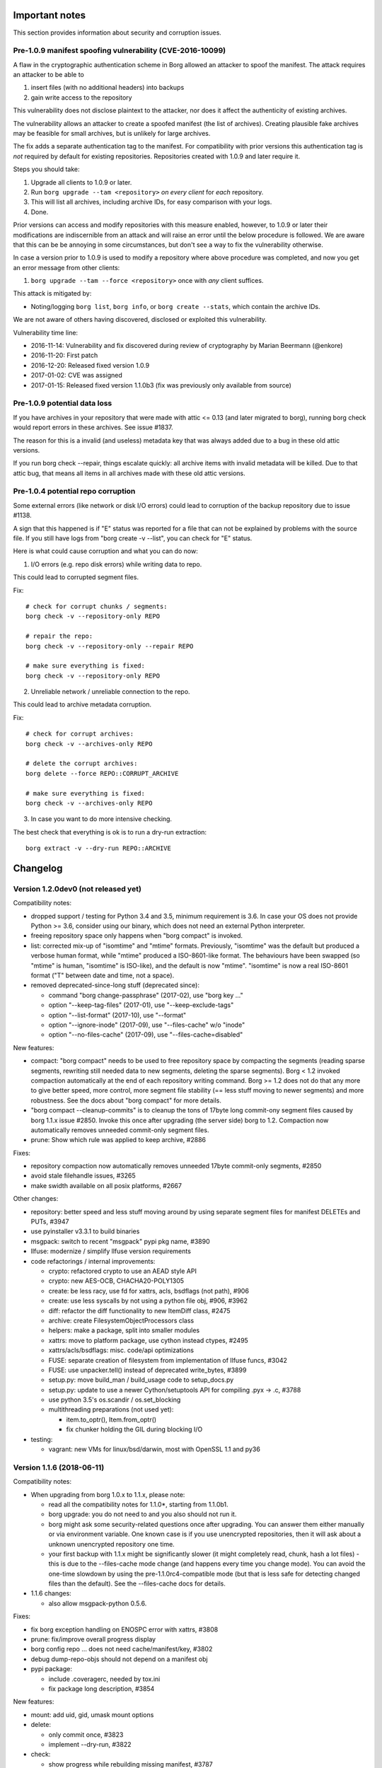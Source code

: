 
.. _important_notes:

Important notes
===============

This section provides information about security and corruption issues.

.. _tam_vuln:

Pre-1.0.9 manifest spoofing vulnerability (CVE-2016-10099)
----------------------------------------------------------

A flaw in the cryptographic authentication scheme in Borg allowed an attacker
to spoof the manifest. The attack requires an attacker to be able to

1. insert files (with no additional headers) into backups
2. gain write access to the repository

This vulnerability does not disclose plaintext to the attacker, nor does it
affect the authenticity of existing archives.

The vulnerability allows an attacker to create a spoofed manifest (the list of archives).
Creating plausible fake archives may be feasible for small archives, but is unlikely
for large archives.

The fix adds a separate authentication tag to the manifest. For compatibility
with prior versions this authentication tag is *not* required by default
for existing repositories. Repositories created with 1.0.9 and later require it.

Steps you should take:

1. Upgrade all clients to 1.0.9 or later.
2. Run ``borg upgrade --tam <repository>`` *on every client* for *each* repository.
3. This will list all archives, including archive IDs, for easy comparison with your logs.
4. Done.

Prior versions can access and modify repositories with this measure enabled, however,
to 1.0.9 or later their modifications are indiscernible from an attack and will
raise an error until the below procedure is followed. We are aware that this can
be be annoying in some circumstances, but don't see a way to fix the vulnerability
otherwise.

In case a version prior to 1.0.9 is used to modify a repository where above procedure
was completed, and now you get an error message from other clients:

1. ``borg upgrade --tam --force <repository>`` once with *any* client suffices.

This attack is mitigated by:

- Noting/logging ``borg list``, ``borg info``, or ``borg create --stats``, which
  contain the archive IDs.

We are not aware of others having discovered, disclosed or exploited this vulnerability.

Vulnerability time line:

* 2016-11-14: Vulnerability and fix discovered during review of cryptography by Marian Beermann (@enkore)
* 2016-11-20: First patch
* 2016-12-20: Released fixed version 1.0.9
* 2017-01-02: CVE was assigned
* 2017-01-15: Released fixed version 1.1.0b3 (fix was previously only available from source)

.. _attic013_check_corruption:

Pre-1.0.9 potential data loss
-----------------------------

If you have archives in your repository that were made with attic <= 0.13
(and later migrated to borg), running borg check would report errors in these
archives. See issue #1837.

The reason for this is a invalid (and useless) metadata key that was
always added due to a bug in these old attic versions.

If you run borg check --repair, things escalate quickly: all archive items
with invalid metadata will be killed. Due to that attic bug, that means all
items in all archives made with these old attic versions.


Pre-1.0.4 potential repo corruption
-----------------------------------

Some external errors (like network or disk I/O errors) could lead to
corruption of the backup repository due to issue #1138.

A sign that this happened is if "E" status was reported for a file that can
not be explained by problems with the source file. If you still have logs from
"borg create -v --list", you can check for "E" status.

Here is what could cause corruption and what you can do now:

1) I/O errors (e.g. repo disk errors) while writing data to repo.

This could lead to corrupted segment files.

Fix::

    # check for corrupt chunks / segments:
    borg check -v --repository-only REPO

    # repair the repo:
    borg check -v --repository-only --repair REPO

    # make sure everything is fixed:
    borg check -v --repository-only REPO

2) Unreliable network / unreliable connection to the repo.

This could lead to archive metadata corruption.

Fix::

    # check for corrupt archives:
    borg check -v --archives-only REPO

    # delete the corrupt archives:
    borg delete --force REPO::CORRUPT_ARCHIVE

    # make sure everything is fixed:
    borg check -v --archives-only REPO

3) In case you want to do more intensive checking.

The best check that everything is ok is to run a dry-run extraction::

    borg extract -v --dry-run REPO::ARCHIVE

.. _changelog:

Changelog
=========

Version 1.2.0dev0 (not released yet)
------------------------------------

Compatibility notes:

- dropped support / testing for Python 3.4 and 3.5, minimum requirement is 3.6.
  In case your OS does not provide Python >= 3.6, consider using our binary,
  which does not need an external Python interpreter.
- freeing repository space only happens when "borg compact" is invoked.
- list: corrected mix-up of "isomtime" and "mtime" formats. Previously,
  "isomtime" was the default but produced a verbose human format,
  while "mtime" produced a ISO-8601-like format.
  The behaviours have been swapped (so "mtime" is human, "isomtime" is ISO-like),
  and the default is now "mtime".
  "isomtime" is now a real ISO-8601 format ("T" between date and time, not a space).
- removed deprecated-since-long stuff (deprecated since):

  - command "borg change-passphrase" (2017-02), use "borg key ..."
  - option "--keep-tag-files" (2017-01), use "--keep-exclude-tags"
  - option "--list-format" (2017-10), use "--format"
  - option "--ignore-inode" (2017-09), use "--files-cache" w/o "inode"
  - option "--no-files-cache" (2017-09), use "--files-cache=disabled"

New features:

- compact: "borg compact" needs to be used to free repository space by
  compacting the segments (reading sparse segments, rewriting still needed
  data to new segments, deleting the sparse segments).
  Borg < 1.2 invoked compaction automatically at the end of each repository
  writing command.
  Borg >= 1.2 does not do that any more to give better speed, more control,
  more segment file stability (== less stuff moving to newer segments) and
  more robustness.
  See the docs about "borg compact" for more details.
- "borg compact --cleanup-commits" is to cleanup the tons of 17byte long
  commit-ony segment files caused by borg 1.1.x issue #2850.
  Invoke this once after upgrading (the server side) borg to 1.2.
  Compaction now automatically removes unneeded commit-only segment files.
- prune: Show which rule was applied to keep archive, #2886

Fixes:

- repository compaction now automatically removes unneeded 17byte commit-only
  segments, #2850
- avoid stale filehandle issues, #3265
- make swidth available on all posix platforms, #2667

Other changes:

- repository: better speed and less stuff moving around by using separate
  segment files for manifest DELETEs and PUTs, #3947
- use pyinstaller v3.3.1 to build binaries
- msgpack: switch to recent "msgpack" pypi pkg name, #3890
- llfuse: modernize / simplify llfuse version requirements
- code refactorings / internal improvements:

  - crypto: refactored crypto to use an AEAD style API
  - crypto: new AES-OCB, CHACHA20-POLY1305
  - create: be less racy, use fd for xattrs, acls, bsdflags (not path), #906
  - create: use less syscalls by not using a python file obj, #906, #3962
  - diff: refactor the diff functionality to new ItemDiff class, #2475
  - archive: create FilesystemObjectProcessors class
  - helpers: make a package, split into smaller modules
  - xattrs: move to platform package, use cython instead ctypes, #2495
  - xattrs/acls/bsdflags: misc. code/api optimizations
  - FUSE: separate creation of filesystem from implementation of llfuse funcs, #3042
  - FUSE: use unpacker.tell() instead of deprecated write_bytes, #3899
  - setup.py: move build_man / build_usage code to setup_docs.py
  - setup.py: update to use a newer Cython/setuptools API for compiling .pyx -> .c, #3788
  - use python 3.5's os.scandir / os.set_blocking
  - multithreading preparations (not used yet):

    - item.to_optr(), Item.from_optr()
    - fix chunker holding the GIL during blocking I/O
- testing:

  - vagrant: new VMs for linux/bsd/darwin, most with OpenSSL 1.1 and py36



Version 1.1.6 (2018-06-11)
--------------------------

Compatibility notes:

- When upgrading from borg 1.0.x to 1.1.x, please note:

  - read all the compatibility notes for 1.1.0*, starting from 1.1.0b1.
  - borg upgrade: you do not need to and you also should not run it.
  - borg might ask some security-related questions once after upgrading.
    You can answer them either manually or via environment variable.
    One known case is if you use unencrypted repositories, then it will ask
    about a unknown unencrypted repository one time.
  - your first backup with 1.1.x might be significantly slower (it might
    completely read, chunk, hash a lot files) - this is due to the
    --files-cache mode change (and happens every time you change mode).
    You can avoid the one-time slowdown by using the pre-1.1.0rc4-compatible
    mode (but that is less safe for detecting changed files than the default).
    See the --files-cache docs for details.
- 1.1.6 changes:

  - also allow msgpack-python 0.5.6.

Fixes:

- fix borg exception handling on ENOSPC error with xattrs, #3808
- prune: fix/improve overall progress display
- borg config repo ... does not need cache/manifest/key, #3802
- debug dump-repo-objs should not depend on a manifest obj
- pypi package:

  - include .coveragerc, needed by tox.ini
  - fix package long description, #3854

New features:

- mount: add uid, gid, umask mount options
- delete:

  - only commit once, #3823
  - implement --dry-run, #3822
- check:

  - show progress while rebuilding missing manifest, #3787
  - more --repair output
- borg config --list <repo>, #3612

Other changes:

- update msgpack requirement, #3753
- update bundled zstd to 1.3.4, #3745
- update bundled lz4 code to 1.8.2, #3870
- docs:

  - describe what BORG_LIBZSTD_PREFIX does
  - fix and deduplicate encryption quickstart docs, #3776
- vagrant:

  - FUSE for macOS: upgrade 3.7.1 to 3.8.0
  - exclude macOS High Sierra upgrade on the darwin64 machine
  - remove borgbackup.egg-info dir in fs_init (after rsync)
  - use pyenv-based build/test on jessie32/62
  - use local 32 and 64bit debian jessie boxes
  - use "vagrant" as username for new xenial box
- travis OS X: use xcode 8.3 (not broken)


Version 1.1.5 (2018-04-01)
--------------------------

Compatibility notes:

- 1.1.5 changes:

  - require msgpack-python >= 0.4.6 and < 0.5.0.
    0.5.0+ dropped python 3.4 testing and also caused some other issues because
    the python package was renamed to msgpack and emitted some FutureWarning.

Fixes:

- create --list: fix that it was never showing M status, #3492
- create: fix timing for first checkpoint (read files cache early, init
  checkpoint timer after that), see #3394
- extract: set rc=1 when extracting damaged files with all-zero replacement
  chunks or with size inconsistencies, #3448
- diff: consider an empty file as different to a non-existing file, #3688
- files cache: improve exception handling, #3553
- ignore exceptions in scandir_inorder() caused by an implicit stat(),
  also remove unneeded sort, #3545
- fixed tab completion problem where a space is always added after path even
  when it shouldn't
- build: do .h file content checks in binary mode, fixes build issue for
  non-ascii header files on pure-ascii locale platforms, #3544 #3639
- borgfs: fix patterns/paths processing, #3551
- config: add some validation, #3566
- repository config: add validation for max_segment_size, #3592
- set cache previous_location on load instead of save
- remove platform.uname() call which caused library mismatch issues, #3732
- add exception handler around deprecated platform.linux_distribution() call
- use same datetime object for {now} and {utcnow}, #3548

New features:

- create: implement --stdin-name, #3533
- add chunker_params to borg archive info (--json)
- BORG_SHOW_SYSINFO=no to hide system information from exceptions

Other changes:

- updated zsh completions for borg 1.1.4
- files cache related code cleanups
- be more helpful when parsing invalid --pattern values, #3575
- be more clear in secure-erase warning message, #3591
- improve getpass user experience, #3689
- docs build: unicode problem fixed when using a py27-based sphinx
- docs:

  - security: explicitly note what happens OUTSIDE the attack model
  - security: add note about combining compression and encryption
  - security: describe chunk size / proximity issue, #3687
  - quickstart: add note about permissions, borg@localhost, #3452
  - quickstart: add introduction to repositories & archives, #3620
  - recreate --recompress: add missing metavar, clarify description, #3617
  - improve logging docs, #3549
  - add an example for --pattern usage, #3661
  - clarify path semantics when matching, #3598
  - link to offline documentation from README, #3502
  - add docs on how to verify a signed release with GPG, #3634
  - chunk seed is generated per repository (not: archive)
  - better formatting of CPU usage documentation, #3554
  - extend append-only repo rollback docs, #3579
- tests:

  - fix erroneously skipped zstd compressor tests, #3606
  - skip a test if argparse is broken, #3705
- vagrant:

  - xenial64 box now uses username 'vagrant', #3707
  - move cleanup steps to fs_init, #3706
  - the boxcutter wheezy boxes are 404, use local ones
  - update to Python 3.5.5 (for binary builds)


Version 1.1.4 (2017-12-31)
--------------------------

Compatibility notes:

- When upgrading from borg 1.0.x to 1.1.x, please note:

  - read all the compatibility notes for 1.1.0*, starting from 1.1.0b1.
  - borg upgrade: you do not need to and you also should not run it.
  - borg might ask some security-related questions once after upgrading.
    You can answer them either manually or via environment variable.
    One known case is if you use unencrypted repositories, then it will ask
    about a unknown unencrypted repository one time.
  - your first backup with 1.1.x might be significantly slower (it might
    completely read, chunk, hash a lot files) - this is due to the
    --files-cache mode change (and happens every time you change mode).
    You can avoid the one-time slowdown by using the pre-1.1.0rc4-compatible
    mode (but that is less safe for detecting changed files than the default).
    See the --files-cache docs for details.
- borg 1.1.4 changes:

  - zstd compression is new in borg 1.1.4, older borg can't handle it.
  - new minimum requirements for the compression libraries - if the required
    versions (header and lib) can't be found at build time, bundled code will
    be used:

    - added requirement: libzstd >= 1.3.0 (bundled: 1.3.2)
    - updated requirement: liblz4 >= 1.7.0 / r129 (bundled: 1.8.0)

Fixes:

- check: data corruption fix: fix for borg check --repair malfunction, #3444.
  See the more detailled notes close to the top of this document.
- delete: also delete security dir when deleting a repo, #3427
- prune: fix building the "borg prune" man page, #3398
- init: use given --storage-quota for local repo, #3470
- init: properly quote repo path in output
- fix startup delay with dns-only own fqdn resolving, #3471

New features:

- added zstd compression. try it!
- added placeholder {reverse-fqdn} for fqdn in reverse notation
- added BORG_BASE_DIR environment variable, #3338

Other changes:

- list help topics when invalid topic is requested
- fix lz4 deprecation warning, requires lz4 >= 1.7.0 (r129)
- add parens for C preprocessor macro argument usages (did not cause malfunction)
- exclude broken pytest 3.3.0 release
- updated fish/bash completions
- init: more clear exception messages for borg create, #3465
- docs:

  - add auto-generated docs for borg config
  - don't generate HTML docs page for borgfs, #3404
  - docs update for lz4 b2 zstd changes
  - add zstd to compression help, readme, docs
  - update requirements and install docs about bundled lz4 and zstd
- refactored build of the compress and crypto.low_level extensions, #3415:

  - move some lib/build related code to setup_{zstd,lz4,b2}.py
  - bundle lz4 1.8.0 (requirement: >= 1.7.0 / r129)
  - bundle zstd 1.3.2 (requirement: >= 1.3.0)
  - blake2 was already bundled
  - rename BORG_LZ4_PREFIX env var to BORG_LIBLZ4_PREFIX for better consistency:
    we also have BORG_LIBB2_PREFIX and BORG_LIBZSTD_PREFIX now.
  - add prefer_system_lib* = True settings to setup.py - by default the build
    will prefer a shared library over the bundled code, if library and headers
    can be found and meet the minimum requirements.


Version 1.1.3 (2017-11-27)
--------------------------

Fixes:

- Security Fix for CVE-2017-15914: Incorrect implementation of access controls
  allows remote users to override repository restrictions in Borg servers.
  A user able to access a remote Borg SSH server is able to circumvent access
  controls post-authentication.
  Affected releases: 1.1.0, 1.1.1, 1.1.2. Releases 1.0.x are NOT affected.
- crc32: deal with unaligned buffer, add tests - this broke borg on older ARM
  CPUs that can not deal with unaligned 32bit memory accesses and raise a bus
  error in such cases. the fix might also improve performance on some CPUs as
  all 32bit memory accesses by the crc32 code are properly aligned now. #3317
- mount: fixed support of --consider-part-files and do not show .borg_part_N
  files by default in the mounted FUSE filesystem. #3347
- fixed cache/repo timestamp inconsistency message, highlight that information
  is obtained from security dir (deleting the cache will not bypass this error
  in case the user knows this is a legitimate repo).
- borgfs: don't show sub-command in borgfs help, #3287
- create: show an error when --dry-run and --stats are used together, #3298

New features:

- mount: added exclusion group options and paths, #2138

  Reused some code to support similar options/paths as borg extract offers -
  making good use of these to only mount a smaller subset of dirs/files can
  speed up mounting a lot and also will consume way less memory.

  borg mount [options] repo_or_archive mountpoint path [paths...]

  paths: you can just give some "root paths" (like for borg extract) to
  only partially populate the FUSE filesystem.

  new options: --exclude[-from], --pattern[s-from], --strip-components
- create/extract: support st_birthtime on platforms supporting it, #3272
- add "borg config" command for querying/setting/deleting config values, #3304

Other changes:

- clean up and simplify packaging (only package committed files, do not install
  .c/.h/.pyx files)
- docs:

  - point out tuning options for borg create, #3239
  - add instructions for using ntfsclone, zerofree, #81
  - move image backup-related FAQ entries to a new page
  - clarify key aliases for borg list --format, #3111
  - mention break-lock in checkpointing FAQ entry, #3328
  - document sshfs rename workaround, #3315
  - add FAQ about removing files from existing archives
  - add FAQ about different prune policies
  - usage and man page for borgfs, #3216
  - clarify create --stats duration vs. wall time, #3301
  - clarify encrypted key format for borg key export, #3296
  - update release checklist about security fixes
  - document good and problematic option placements, fix examples, #3356
  - add note about using --nobsdflags to avoid speed penalty related to
    bsdflags, #3239
  - move most of support section to www.borgbackup.org


Version 1.1.2 (2017-11-05)
--------------------------

Fixes:

- fix KeyError crash when talking to borg server < 1.0.7, #3244
- extract: set bsdflags last (include immutable flag), #3263
- create: don't do stat() call on excluded-norecurse directory, fix exception
  handling for stat() call, #3209
- create --stats: do not count data volume twice when checkpointing, #3224
- recreate: move chunks_healthy when excluding hardlink master, #3228
- recreate: get rid of chunks_healthy when rechunking (does not match), #3218
- check: get rid of already existing not matching chunks_healthy metadata, #3218
- list: fix stdout broken pipe handling, #3245
- list/diff: remove tag-file options (not used), #3226

New features:

- bash, zsh and fish shell auto-completions, see scripts/shell_completions/
- added BORG_CONFIG_DIR env var, #3083

Other changes:

- docs:

  - clarify using a blank passphrase in keyfile mode
  - mention "!" (exclude-norecurse) type in "patterns" help
  - document to first heal before running borg recreate to re-chunk stuff,
    because that will have to get rid of chunks_healthy metadata.
  - more than 23 is not supported for CHUNK_MAX_EXP, #3115
  - borg does not respect nodump flag by default any more
  - clarify same-filesystem requirement for borg upgrade, #2083
  - update / rephrase cygwin / WSL status, #3174
  - improve docs about --stats, #3260
- vagrant: openindiana new clang package

Already contained in 1.1.1 (last minute fix):

- arg parsing: fix fallback function, refactor, #3205. This is a fixup
  for #3155, which was broken on at least python <= 3.4.2.


Version 1.1.1 (2017-10-22)
--------------------------

Compatibility notes:

- The deprecated --no-files-cache is not a global/common option any more,
  but only available for borg create (it is not needed for anything else).
  Use --files-cache=disabled instead of --no-files-cache.
- The nodump flag ("do not backup this file") is not honoured any more by
  default because this functionality (esp. if it happened by error or
  unexpected) was rather confusing and unexplainable at first to users.
  If you want that "do not backup NODUMP-flagged files" behaviour, use:
  borg create --exclude-nodump ...
- If you are on Linux and have many small files, consider using ``--nobsdflags``
  with ``borg create`` to avoid additional syscalls and speed up backup creation.
  Not all Linux filesystems fully support BSD flags so you may not need them.

Fixes:

- borg recreate: correctly compute part file sizes. fixes cosmetic, but
  annoying issue as borg check complains about size inconsistencies of part
  files in affected archives. you can solve that by running borg recreate on
  these archives, see also #3157.
- bsdflags support: do not open BLK/CHR/LNK files, avoid crashes and
  slowness, #3130
- recreate: don't crash on attic archives w/o time_end, #3109
- don't crash on repository filesystems w/o hardlink support, #3107
- don't crash in first part of truncate_and_unlink, #3117
- fix server-side IndexError crash with clients < 1.0.7, #3192
- don't show traceback if only a global option is given, show help, #3142
- cache: use SaveFile for more safety, #3158
- init: fix wrong encryption choices in command line parser, fix missing
  "authenticated-blake2", #3103
- move --no-files-cache from common to borg create options, #3146
- fix detection of non-local path (failed on ..filename), #3108
- logging with fileConfig: set json attr on "borg" logger, #3114
- fix crash with relative BORG_KEY_FILE, #3197
- show excluded dir with "x" for tagged dirs / caches, #3189

New features:

- create: --nobsdflags and --exclude-nodump options, #3160
- extract: --nobsdflags option, #3160

Other changes:

- remove annoying hardlinked symlinks warning, #3175
- vagrant: use self-made FreeBSD 10.3 box, #3022
- travis: don't brew update, hopefully fixes #2532
- docs:

  - readme: -e option is required in borg 1.1
  - add example showing --show-version --show-rc
  - use --format rather than --list-format (deprecated) in example
  - update docs about hardlinked symlinks limitation


Version 1.1.0 (2017-10-07)
--------------------------

Compatibility notes:

- borg command line: do not put options in between positional arguments

  This sometimes works (e.g. it worked in borg 1.0.x), but can easily stop
  working if we make positional arguments optional (like it happened for
  borg create's "paths" argument in 1.1). There are also places in borg 1.0
  where we do that, so it doesn't work there in general either. #3356

  Good: borg create -v --stats repo::archive path
  Good: borg create repo::archive path -v --stats
  Bad:  borg create repo::archive -v --stats path

Fixes:

- fix LD_LIBRARY_PATH restoration for subprocesses, #3077
- "auto" compression: make sure expensive compression is actually better,
  otherwise store lz4 compressed data we already computed.

Other changes:

- docs:

  - FAQ: we do not implement futile attempts of ETA / progress displays
  - manpage: fix typos, update homepage
  - implement simple "issue" role for manpage generation, #3075


Version 1.1.0rc4 (2017-10-01)
-----------------------------

Compatibility notes:

- A borg server >= 1.1.0rc4 does not support borg clients 1.1.0b3-b5. #3033
- The files cache is now controlled differently and has a new default mode:

  - the files cache now uses ctime by default for improved file change
    detection safety. You can still use mtime for more speed and less safety.
  - --ignore-inode is deprecated (use --files-cache=... without "inode")
  - --no-files-cache is deprecated (use --files-cache=disabled)

New features:

- --files-cache - implement files cache mode control, #911
  You can now control the files cache mode using this option:
  --files-cache={ctime,mtime,size,inode,rechunk,disabled}
  (only some combinations are supported). See the docs for details.

Fixes:

- remote progress/logging: deal with partial lines, #2637
- remote progress: flush json mode output
- fix subprocess environments, #3050 (and more)

Other changes:

- remove client_supports_log_v3 flag, #3033
- exclude broken Cython 0.27(.0) in requirements, #3066
- vagrant:

  - upgrade to FUSE for macOS 3.7.1
  - use Python 3.5.4 to build the binaries
- docs:

  - security: change-passphrase only changes the passphrase, #2990
  - fixed/improved borg create --compression examples, #3034
  - add note about metadata dedup and --no[ac]time, #2518
  - twitter account @borgbackup now, better visible, #2948
  - simplified rate limiting wrapper in FAQ


Version 1.1.0rc3 (2017-09-10)
-----------------------------

New features:

- delete: support naming multiple archives, #2958

Fixes:

- repo cleanup/write: invalidate cached FDs, #2982
- fix datetime.isoformat() microseconds issues, #2994
- recover_segment: use mmap(), lower memory needs, #2987

Other changes:

- with-lock: close segment file before invoking subprocess
- keymanager: don't depend on optional readline module, #2976
- docs:

  - fix macOS keychain integration command
  - show/link new screencasts in README, #2936
  - document utf-8 locale requirement for json mode, #2273
- vagrant: clean up shell profile init, user name, #2977
- test_detect_attic_repo: don't test mount, #2975
- add debug logging for repository cleanup


Version 1.1.0rc2 (2017-08-28)
-----------------------------

Compatibility notes:

- list: corrected mix-up of "isomtime" and "mtime" formats. Previously,
  "isomtime" was the default but produced a verbose human format,
  while "mtime" produced a ISO-8601-like format.
  The behaviours have been swapped (so "mtime" is human, "isomtime" is ISO-like),
  and the default is now "mtime".
  "isomtime" is now a real ISO-8601 format ("T" between date and time, not a space).

New features:

- None.

Fixes:

- list: fix weird mixup of mtime/isomtime
- create --timestamp: set start time, #2957
- ignore corrupt files cache, #2939
- migrate locks to child PID when daemonize is used
- fix exitcode of borg serve, #2910
- only compare contents when chunker params match, #2899
- umount: try fusermount, then try umount, #2863

Other changes:

- JSON: use a more standard ISO 8601 datetime format, #2376
- cache: write_archive_index: truncate_and_unlink on error, #2628
- detect non-upgraded Attic repositories, #1933
- delete various nogil and threading related lines
- coala / pylint related improvements
- docs:

  - renew asciinema/screencasts, #669
  - create: document exclusion through nodump, #2949
  - minor formatting fixes
  - tar: tarpipe example
  - improve "with-lock" and "info" docs, #2869
  - detail how to use macOS/GNOME/KDE keyrings for repo passwords, #392
- travis: only short-circuit docs-only changes for pull requests
- vagrant:

  - netbsd: bash is already installed
  - fix netbsd version in PKG_PATH
  - add exe location to PATH when we build an exe


Version 1.1.0rc1 (2017-07-24)
-----------------------------

Compatibility notes:

- delete: removed short option for --cache-only

New features:

- support borg list repo --format {comment} {bcomment} {end}, #2081
- key import: allow reading from stdin, #2760

Fixes:

- with-lock: avoid creating segment files that might be overwritten later, #1867
- prune: fix checkpoints processing with --glob-archives
- FUSE: versions view: keep original file extension at end, #2769
- fix --last, --first: do not accept values <= 0,
  fix reversed archive ordering with --last
- include testsuite data (attic.tar.gz) when installing the package
- use limited unpacker for outer key, for manifest (both security precautions),
  #2174 #2175
- fix bashism in shell scripts, #2820, #2816
- cleanup endianness detection, create _endian.h,
  fixes build on alpine linux, #2809
- fix crash with --no-cache-sync (give known chunk size to chunk_incref), #2853

Other changes:

- FUSE: versions view: linear numbering by archive time
- split up interval parsing from filtering for --keep-within, #2610
- add a basic .editorconfig, #2734
- use archive creation time as mtime for FUSE mount, #2834
- upgrade FUSE for macOS (osxfuse) from 3.5.8 to 3.6.3, #2706
- hashindex: speed up by replacing modulo with "if" to check for wraparound
- coala checker / pylint: fixed requirements and .coafile, more ignores
- borg upgrade: name backup directories as 'before-upgrade', #2811
- add .mailmap
- some minor changes suggested by lgtm.com
- docs:

  - better explanation of the --ignore-inode option relevance, #2800
  - fix openSUSE command and add openSUSE section
  - simplify ssh authorized_keys file using "restrict", add legacy note, #2121
  - mount: show usage of archive filters
  - mount: add repository example, #2462
  - info: update and add examples, #2765
  - prune: include example
  - improved style / formatting
  - improved/fixed segments_per_dir docs
  - recreate: fix wrong "remove unwanted files" example
  - reference list of status chars in borg recreate --filter description
  - update source-install docs about doc build dependencies, #2795
  - cleanup installation docs
  - file system requirements, update segs per dir
  - fix checkpoints/parts reference in FAQ, #2859
- code:

  - hashindex: don't pass side effect into macro
  - crypto low_level: don't mutate local bytes()
  - use dash_open function to open file or "-" for stdin/stdout
  - archiver: argparse cleanup / refactoring
  - shellpattern: add match_end arg
- tests: added some additional unit tests, some fixes, #2700 #2710
- vagrant: fix setup of cygwin, add Debian 9 "stretch"
- travis: don't perform full travis build on docs-only changes, #2531


Version 1.1.0b6 (2017-06-18)
----------------------------

Compatibility notes:

- Running "borg init" via a "borg serve --append-only" server will *not* create
  an append-only repository anymore. Use "borg init --append-only" to initialize
  an append-only repository.

- Repositories in the "repokey" and "repokey-blake2" modes with an empty passphrase
  are now treated as unencrypted repositories for security checks (e.g.
  BORG_UNKNOWN_UNENCRYPTED_REPO_ACCESS_IS_OK).

  Previously there would be no prompts nor messages if an unknown repository
  in one of these modes with an empty passphrase was encountered. This would
  allow an attacker to swap a repository, if one assumed that the lack of
  password prompts was due to a set BORG_PASSPHRASE.

  Since the "trick" does not work if BORG_PASSPHRASE is set, this does generally
  not affect scripts.

- Repositories in the "authenticated" mode are now treated as the unencrypted
  repositories they are.

- The client-side temporary repository cache now holds unencrypted data for better speed.

- borg init: removed the short form of --append-only (-a).

- borg upgrade: removed the short form of --inplace (-i).

New features:

- reimplemented the RepositoryCache, size-limited caching of decrypted repo
  contents, integrity checked via xxh64. #2515
- reduced space usage of chunks.archive.d. Existing caches are migrated during
  a cache sync. #235 #2638
- integrity checking using xxh64 for important files used by borg, #1101:

  - repository: index and hints files
  - cache: chunks and files caches, chunks.archive.d
- improve cache sync speed, #1729
- create: new --no-cache-sync option
- add repository mandatory feature flags infrastructure, #1806
- Verify most operations against SecurityManager. Location, manifest timestamp
  and key types are now checked for almost all non-debug commands. #2487
- implement storage quotas, #2517
- serve: add --restrict-to-repository, #2589
- BORG_PASSCOMMAND: use external tool providing the key passphrase, #2573
- borg export-tar, #2519
- list: --json-lines instead of --json for archive contents, #2439
- add --debug-profile option (and also "borg debug convert-profile"), #2473
- implement --glob-archives/-a, #2448
- normalize authenticated key modes for better naming consistency:

  - rename "authenticated" to "authenticated-blake2" (uses blake2b)
  - implement "authenticated" mode (uses hmac-sha256)

Fixes:

- hashindex: read/write indices >2 GiB on 32bit systems, better error
  reporting, #2496
- repository URLs: implement IPv6 address support and also more informative
  error message when parsing fails.
- mount: check whether llfuse is installed before asking for passphrase, #2540
- mount: do pre-mount checks before opening repository, #2541
- FUSE:

  - fix crash if empty (None) xattr is read, #2534
  - fix read(2) caching data in metadata cache
  - fix negative uid/gid crash (fix crash when mounting archives
    of external drives made on cygwin), #2674
  - redo ItemCache, on top of object cache
  - use decrypted cache
  - remove unnecessary normpaths
- serve: ignore --append-only when initializing a repository (borg init), #2501
- serve: fix incorrect type of exception_short for Errors, #2513
- fix --exclude and --exclude-from recursing into directories, #2469
- init: don't allow creating nested repositories, #2563
- --json: fix encryption[mode] not being the cmdline name
- remote: propagate Error.traceback correctly
- fix remote logging and progress, #2241

  - implement --debug-topic for remote servers
  - remote: restore "Remote:" prefix (as used in 1.0.x)
  - rpc negotiate: enable v3 log protocol only for supported clients
  - fix --progress and logging in general for remote
- fix parse_version, add tests, #2556
- repository: truncate segments (and also some other files) before unlinking, #2557
- recreate: keep timestamps as in original archive, #2384
- recreate: if single archive is not processed, exit 2
- patterns: don't recurse with ! / --exclude for pf:, #2509
- cache sync: fix n^2 behaviour in lookup_name
- extract: don't write to disk with --stdout (affected non-regular-file items), #2645
- hashindex: implement KeyError, more tests

Other changes:

- remote: show path in PathNotAllowed
- consider repokey w/o passphrase == unencrypted, #2169
- consider authenticated mode == unencrypted, #2503
- restrict key file names, #2560
- document follow_symlinks requirements, check libc, use stat and chown
  with follow_symlinks=False, #2507
- support common options on the main command, #2508
- support common options on mid-level commands (e.g. borg *key* export)
- make --progress a common option
- increase DEFAULT_SEGMENTS_PER_DIR to 1000
- chunker: fix invalid use of types (function only used by tests)
- chunker: don't do uint32_t >> 32
- FUSE:

  - add instrumentation (--debug and SIGUSR1/SIGINFO)
  - reduced memory usage for repository mounts by lazily instantiating archives
  - improved archive load times
- info: use CacheSynchronizer & HashIndex.stats_against (better performance)
- docs:

  - init: document --encryption as required
  - security: OpenSSL usage
  - security: used implementations; note python libraries
  - security: security track record of OpenSSL and msgpack
  - patterns: document denial of service (regex, wildcards)
  - init: note possible denial of service with "none" mode
  - init: document SHA extension is supported in OpenSSL and thus SHA is
    faster on AMD Ryzen than blake2b.
  - book: use A4 format, new builder option format.
  - book: create appendices
  - data structures: explain repository compaction
  - data structures: add chunk layout diagram
  - data structures: integrity checking
  - data structures: demingle cache and repo index
  - Attic FAQ: separate section for attic stuff
  - FAQ: I get an IntegrityError or similar - what now?
  - FAQ: Can I use Borg on SMR hard drives?, #2252
  - FAQ: specify "using inline shell scripts"
  - add systemd warning regarding placeholders, #2543
  - xattr: document API
  - add docs/misc/borg-data-flow data flow chart
  - debugging facilities
  - README: how to help the project, #2550
  - README: add bountysource badge, #2558
  - fresh new theme + tweaking
  - logo: vectorized (PDF and SVG) versions
  - frontends: use headlines - you can link to them
  - mark --pattern, --patterns-from as experimental
  - highlight experimental features in online docs
  - remove regex based pattern examples, #2458
  - nanorst for "borg help TOPIC" and --help
  - split deployment
  - deployment: hosting repositories
  - deployment: automated backups to a local hard drive
  - development: vagrant, windows10 requirements
  - development: update docs remarks
  - split usage docs, #2627
  - usage: avoid bash highlight, [options] instead of <options>
  - usage: add benchmark page
  - helpers: truncate_and_unlink doc
  - don't suggest to leak BORG_PASSPHRASE
  - internals: columnize rather long ToC [webkit fixup]
    internals: manifest & feature flags
  - internals: more HashIndex details
  - internals: fix ASCII art equations
  - internals: edited obj graph related sections a bit
  - internals: layers image + description
  - fix way too small figures in pdf
  - index: disable syntax highlight (bash)
  - improve options formatting, fix accidental block quotes

- testing / checking:

  - add support for using coala, #1366
  - testsuite: add ArchiverCorruptionTestCase
  - do not test logger name, #2504
  - call setup_logging after destroying logging config
  - testsuite.archiver: normalise pytest.raises vs. assert_raises
  - add test for preserved intermediate folder permissions, #2477
  - key: add round-trip test
  - remove attic dependency of the tests, #2505
  - enable remote tests on cygwin
  - tests: suppress tar's future timestamp warning
  - cache sync: add more refcount tests
  - repository: add tests, including corruption tests

- vagrant:

  - control VM cpus and pytest workers via env vars VMCPUS and XDISTN
  - update cleaning workdir
  - fix openbsd shell
  - add OpenIndiana

- packaging:

  - binaries: don't bundle libssl
  - setup.py clean to remove compiled files
  - fail in borg package if version metadata is very broken (setuptools_scm)

- repo / code structure:

  - create borg.algorithms and borg.crypto packages
  - algorithms: rename crc32 to checksums
  - move patterns to module, #2469
  - gitignore: complete paths for src/ excludes
  - cache: extract CacheConfig class
  - implement IntegrityCheckedFile + Detached variant, #2502 #1688
  - introduce popen_with_error_handling to handle common user errors


Version 1.1.0b5 (2017-04-30)
----------------------------

Compatibility notes:

- BORG_HOSTNAME_IS_UNIQUE is now on by default.
- removed --compression-from feature
- recreate: add --recompress flag, unify --always-recompress and
  --recompress

Fixes:

- catch exception for os.link when hardlinks are not supported, #2405
- borg rename / recreate: expand placeholders, #2386
- generic support for hardlinks (files, devices, FIFOs), #2324
- extract: also create parent dir for device files, if needed, #2358
- extract: if a hardlink master is not in the to-be-extracted subset,
  the "x" status was not displayed for it, #2351
- embrace y2038 issue to support 32bit platforms: clamp timestamps to int32,
  #2347
- verify_data: fix IntegrityError handling for defect chunks, #2442
- allow excluding parent and including child, #2314

Other changes:

- refactor compression decision stuff
- change global compression default to lz4 as well, to be consistent
  with --compression defaults.
- placeholders: deny access to internals and other unspecified stuff
- clearer error message for unrecognized placeholder
- more clear exception if borg check does not help, #2427
- vagrant: upgrade FUSE for macOS to 3.5.8, #2346
- linux binary builds: get rid of glibc 2.13 dependency, #2430
- docs:

  - placeholders: document escaping
  - serve: env vars in original commands are ignored
  - tell what kind of hardlinks we support
  - more docs about compression
  - LICENSE: use canonical formulation
    ("copyright holders and contributors" instead of "author")
  - document borg init behaviour via append-only borg serve, #2440
  - be clear about what buzhash is used for, #2390
  - add hint about chunker params, #2421
  - clarify borg upgrade docs, #2436
  - FAQ to explain warning when running borg check --repair, #2341
  - repository file system requirements, #2080
  - pre-install considerations
  - misc. formatting / crossref fixes
- tests:

  - enhance travis setuptools_scm situation
  - add extra test for the hashindex
  - fix invalid param issue in benchmarks

These belong to 1.1.0b4 release, but did not make it into changelog by then:

- vagrant: increase memory for parallel testing
- lz4 compress: lower max. buffer size, exception handling
- add docstring to do_benchmark_crud
- patterns help: mention path full-match in intro


Version 1.1.0b4 (2017-03-27)
----------------------------

Compatibility notes:

- init: the --encryption argument is mandatory now (there are several choices)
- moved "borg migrate-to-repokey" to "borg key migrate-to-repokey".
- "borg change-passphrase" is deprecated, use "borg key change-passphrase"
  instead.
- the --exclude-if-present option now supports tagging a folder with any
  filesystem object type (file, folder, etc), instead of expecting only files
  as tags, #1999
- the --keep-tag-files option has been deprecated in favor of the new
  --keep-exclude-tags, to account for the change mentioned above.
- use lz4 compression by default, #2179

New features:

- JSON API to make developing frontends and automation easier
  (see :ref:`json_output`)

  - add JSON output to commands: `borg create/list/info --json ...`.
  - add --log-json option for structured logging output.
  - add JSON progress information, JSON support for confirmations (yes()).
- add two new options --pattern and --patterns-from as discussed in #1406
- new path full match pattern style (pf:) for very fast matching, #2334
- add 'debug dump-manifest' and 'debug dump-archive' commands
- add 'borg benchmark crud' command, #1788
- new 'borg delete --force --force' to delete severely corrupted archives, #1975
- info: show utilization of maximum archive size, #1452
- list: add dsize and dcsize keys, #2164
- paperkey.html: Add interactive html template for printing key backups.
- key export: add qr html export mode
- securely erase config file (which might have old encryption key), #2257
- archived file items: add size to metadata, 'borg extract' and 'borg check' do
  check the file size for consistency, FUSE uses precomputed size from Item.

Fixes:

- fix remote speed regression introduced in 1.1.0b3, #2185
- fix regression handling timestamps beyond 2262 (revert bigint removal),
  introduced in 1.1.0b3, #2321
- clamp (nano)second values to unproblematic range, #2304
- hashindex: rebuild hashtable if we have too little empty buckets
  (performance fix), #2246
- Location regex: fix bad parsing of wrong syntax
- ignore posix_fadvise errors in repository.py, #2095
- borg rpc: use limited msgpack.Unpacker (security precaution), #2139
- Manifest: Make sure manifest timestamp is strictly monotonically increasing.
- create: handle BackupOSError on a per-path level in one spot
- create: clarify -x option / meaning of "same filesystem"
- create: don't create hard link refs to failed files
- archive check: detect and fix missing all-zero replacement chunks, #2180
- files cache: update inode number when --ignore-inode is used, #2226
- fix decompression exceptions crashing ``check --verify-data`` and others
  instead of reporting integrity error, #2224 #2221
- extract: warning for unextracted big extended attributes, #2258, #2161
- mount: umount on SIGINT/^C when in foreground
- mount: handle invalid hard link refs
- mount: fix huge RAM consumption when mounting a repository (saves number of
  archives * 8 MiB), #2308
- hashindex: detect mingw byte order #2073
- hashindex: fix wrong skip_hint on hashindex_set when encountering tombstones,
  the regression was introduced in #1748
- fix ChunkIndex.__contains__ assertion  for big-endian archs
- fix borg key/debug/benchmark crashing without subcommand, #2240
- Location: accept //servername/share/path
- correct/refactor calculation of unique/non-unique chunks
- extract: fix missing call to ProgressIndicator.finish
- prune: fix error msg, it is --keep-within, not --within
- fix "auto" compression mode bug (not compressing), #2331
- fix symlink item fs size computation, #2344

Other changes:

- remote repository: improved async exception processing, #2255 #2225
- with --compression auto,C, only use C if lz4 achieves at least 3% compression
- PatternMatcher: only normalize path once, #2338
- hashindex: separate endian-dependent defs from endian detection
- migrate-to-repokey: ask using canonical_path() as we do everywhere else.
- SyncFile: fix use of fd object after close
- make LoggedIO.close_segment reentrant
- creating a new segment: use "xb" mode, #2099
- redo key_creator, key_factory, centralise key knowledge, #2272
- add return code functions, #2199
- list: only load cache if needed
- list: files->items, clarifications
- list: add "name" key for consistency with info cmd
- ArchiveFormatter: add "start" key for compatibility with "info"
- RemoteRepository: account rx/tx bytes
- setup.py build_usage/build_man/build_api fixes
- Manifest.in: simplify, exclude .so, .dll and .orig, #2066
- FUSE: get rid of chunk accounting, st_blocks = ceil(size / blocksize).
- tests:

  - help python development by testing 3.6-dev
  - test for borg delete --force
- vagrant:

  - freebsd: some fixes, #2067
  - darwin64: use osxfuse 3.5.4 for tests / to build binaries
  - darwin64: improve VM settings
  - use python 3.5.3 to build binaries, #2078
  - upgrade pyinstaller from 3.1.1+ to 3.2.1
  - pyinstaller: use fixed AND freshly compiled bootloader, #2002
  - pyinstaller: automatically builds bootloader if missing
- docs:

  - create really nice man pages
  - faq: mention --remote-ratelimit in bandwidth limit question
  - fix caskroom link, #2299
  - docs/security: reiterate that RPC in Borg does no networking
  - docs/security: counter tracking, #2266
  - docs/development: update merge remarks
  - address SSH batch mode in docs, #2202 #2270
  - add warning about running build_usage on Python >3.4, #2123
  - one link per distro in the installation page
  - improve --exclude-if-present and --keep-exclude-tags, #2268
  - improve automated backup script in doc, #2214
  - improve remote-path description
  - update docs for create -C default change (lz4)
  - document relative path usage, #1868
  - document snapshot usage, #2178
  - corrected some stuff in internals+security
  - internals: move toctree to after the introduction text
  - clarify metadata kind, manifest ops
  - key enc: correct / clarify some stuff, link to internals/security
  - datas: enc: 1.1.x mas different MACs
  - datas: enc: correct factual error -- no nonce involved there.
  - make internals.rst an index page and edit it a bit
  - add "Cryptography in Borg" and "Remote RPC protocol security" sections
  - document BORG_HOSTNAME_IS_UNIQUE, #2087
  - FAQ by categories as proposed by @anarcat in #1802
  - FAQ: update Which file types, attributes, etc. are *not* preserved?
  - development: new branching model for git repository
  - development: define "ours" merge strategy for auto-generated files
  - create: move --exclude note to main doc
  - create: move item flags to main doc
  - fix examples using borg init without -e/--encryption
  - list: don't print key listings in fat (html + man)
  - remove Python API docs (were very incomplete, build problems on RTFD)
  - added FAQ section about backing up root partition


Version 1.0.10 (2017-02-13)
---------------------------

Bug fixes:

- Manifest timestamps are now monotonically increasing,
  this fixes issues when the system clock jumps backwards
  or is set inconsistently across computers accessing the same repository, #2115
- Fixed testing regression in 1.0.10rc1 that lead to a hard dependency on
  py.test >= 3.0, #2112

New features:

- "key export" can now generate a printable HTML page with both a QR code and
  a human-readable "paperkey" representation (and custom text) through the
  ``--qr-html`` option.

  The same functionality is also available through `paperkey.html <paperkey.html>`_,
  which is the same HTML page generated by ``--qr-html``. It works with existing
  "key export" files and key files.

Other changes:

- docs:

  - language clarification - "borg create --one-file-system" option does not respect
    mount points, but considers different file systems instead, #2141
- setup.py: build_api: sort file list for determinism


Version 1.1.0b3 (2017-01-15)
----------------------------

Compatibility notes:

- borg init: removed the default of "--encryption/-e", #1979
  This was done so users do a informed decision about -e mode.

Bug fixes:

- borg recreate: don't rechunkify unless explicitly told so
- borg info: fixed bug when called without arguments, #1914
- borg init: fix free space check crashing if disk is full, #1821
- borg debug delete/get obj: fix wrong reference to exception
- fix processing of remote ~/ and ~user/ paths (regressed since 1.1.0b1), #1759
- posix platform module: only build / import on non-win32 platforms, #2041

New features:

- new CRC32 implementations that are much faster than the zlib one used previously, #1970
- add blake2b key modes (use blake2b as MAC). This links against system libb2,
  if possible, otherwise uses bundled code
- automatically remove stale locks - set BORG_HOSTNAME_IS_UNIQUE env var
  to enable stale lock killing. If set, stale locks in both cache and
  repository are deleted. #562 #1253
- borg info <repo>: print general repo information, #1680
- borg check --first / --last / --sort / --prefix, #1663
- borg mount --first / --last / --sort / --prefix, #1542
- implement "health" item formatter key, #1749
- BORG_SECURITY_DIR to remember security related infos outside the cache.
  Key type, location and manifest timestamp checks now survive cache
  deletion. This also means that you can now delete your cache and avoid
  previous warnings, since Borg can still tell it's safe.
- implement BORG_NEW_PASSPHRASE, #1768

Other changes:

- borg recreate:

  - remove special-cased --dry-run
  - update --help
  - remove bloat: interruption blah, autocommit blah, resuming blah
  - re-use existing checkpoint functionality
  - archiver tests: add check_cache tool - lints refcounts

- fixed cache sync performance regression from 1.1.0b1 onwards, #1940
- syncing the cache without chunks.archive.d (see :ref:`disable_archive_chunks`)
  now avoids any merges and is thus faster, #1940
- borg check --verify-data: faster due to linear on-disk-order scan
- borg debug-xxx commands removed, we use "debug xxx" subcommands now, #1627
- improve metadata handling speed
- shortcut hashindex_set by having hashindex_lookup hint about address
- improve / add progress displays, #1721
- check for index vs. segment files object count mismatch
- make RPC protocol more extensible: use named parameters.
- RemoteRepository: misc. code cleanups / refactors
- clarify cache/repository README file

- docs:

  - quickstart: add a comment about other (remote) filesystems
  - quickstart: only give one possible ssh url syntax, all others are
    documented in usage chapter.
  - mention file://
  - document repo URLs / archive location
  - clarify borg diff help, #980
  - deployment: synthesize alternative --restrict-to-path example
  - improve cache / index docs, esp. files cache docs, #1825
  - document using "git merge 1.0-maint -s recursive -X rename-threshold=20%"
    for avoiding troubles when merging the 1.0-maint branch into master.

- tests:

  - FUSE tests: catch ENOTSUP on freebsd
  - FUSE tests: test troublesome xattrs last
  - fix byte range error in test, #1740
  - use monkeypatch to set env vars, but only on pytest based tests.
  - point XDG_*_HOME to temp dirs for tests, #1714
  - remove all BORG_* env vars from the outer environment


Version 1.0.10rc1 (2017-01-29)
------------------------------

Bug fixes:

- borg serve: fix transmission data loss of pipe writes, #1268
  This affects only the cygwin platform (not Linux, BSD, OS X).
- Avoid triggering an ObjectiveFS bug in xattr retrieval, #1992
- When running out of buffer memory when reading xattrs, only skip the
  current file, #1993
- Fixed "borg upgrade --tam" crashing with unencrypted repositories. Since
  :ref:`the issue <tam_vuln>` is not relevant for unencrypted repositories,
  it now does nothing and prints an error, #1981.
- Fixed change-passphrase crashing with unencrypted repositories, #1978
- Fixed "borg check repo::archive" indicating success if "archive" does not exist, #1997
- borg check: print non-exit-code warning if --last or --prefix aren't fulfilled
- fix bad parsing of wrong repo location syntax
- create: don't create hard link refs to failed files,
  mount: handle invalid hard link refs, #2092
- detect mingw byte order, #2073
- creating a new segment: use "xb" mode, #2099
- mount: umount on SIGINT/^C when in foreground, #2082

Other changes:

- binary: use fixed AND freshly compiled pyinstaller bootloader, #2002
- xattr: ignore empty names returned by llistxattr(2) et al
- Enable the fault handler: install handlers for the SIGSEGV, SIGFPE, SIGABRT,
  SIGBUS and SIGILL signals to dump the Python traceback.
- Also print a traceback on SIGUSR2.
- borg change-passphrase: print key location (simplify making a backup of it)
- officially support Python 3.6 (setup.py: add Python 3.6 qualifier)
- tests:

  - vagrant / travis / tox: add Python 3.6 based testing
  - vagrant: fix openbsd repo, #2042
  - vagrant: fix the freebsd64 machine, #2037 #2067
  - vagrant: use python 3.5.3 to build binaries, #2078
  - vagrant: use osxfuse 3.5.4 for tests / to build binaries
    vagrant: improve darwin64 VM settings
  - travis: fix osxfuse install (fixes OS X testing on Travis CI)
  - travis: require succeeding OS X tests, #2028
  - travis: use latest pythons for OS X based testing
  - use pytest-xdist to parallelize testing
  - fix xattr test race condition, #2047
  - setup.cfg: fix pytest deprecation warning, #2050
- docs:

  - language clarification - VM backup FAQ
  - borg create: document how to backup stdin, #2013
  - borg upgrade: fix incorrect title levels
  - add CVE numbers for issues fixed in 1.0.9, #2106
- fix typos (taken from Debian package patch)
- remote: include data hexdump in "unexpected RPC data" error message
- remote: log SSH command line at debug level
- API_VERSION: use numberspaces, #2023
- remove .github from pypi package, #2051
- add pip and setuptools to requirements file, #2030
- SyncFile: fix use of fd object after close (cosmetic)
- Manifest.in: simplify, exclude \*.{so,dll,orig}, #2066
- ignore posix_fadvise errors in repository.py, #2095
  (works around issues with docker on ARM)
- make LoggedIO.close_segment reentrant, avoid reentrance


Version 1.0.9 (2016-12-20)
--------------------------

Security fixes:

- A flaw in the cryptographic authentication scheme in Borg allowed an attacker
  to spoof the manifest. See :ref:`tam_vuln` above for the steps you should
  take.

  CVE-2016-10099 was assigned to this vulnerability.
- borg check: When rebuilding the manifest (which should only be needed very rarely)
  duplicate archive names would be handled on a "first come first serve" basis, allowing
  an attacker to apparently replace archives.

  CVE-2016-10100 was assigned to this vulnerability.

Bug fixes:

- borg check:

  - rebuild manifest if it's corrupted
  - skip corrupted chunks during manifest rebuild
- fix TypeError in integrity error handler, #1903, #1894
- fix location parser for archives with @ char (regression introduced in 1.0.8), #1930
- fix wrong duration/timestamps if system clock jumped during a create
- fix progress display not updating if system clock jumps backwards
- fix checkpoint interval being incorrect if system clock jumps

Other changes:

- docs:

  - add python3-devel as a dependency for cygwin-based installation
  - clarify extract is relative to current directory
  - FAQ: fix link to changelog
  - markup fixes
- tests:

  - test_get\_(cache|keys)_dir: clean env state, #1897
  - get back pytest's pretty assertion failures, #1938
- setup.py build_usage:

  - fixed build_usage not processing all commands
  - fixed build_usage not generating includes for debug commands


Version 1.0.9rc1 (2016-11-27)
-----------------------------

Bug fixes:

- files cache: fix determination of newest mtime in backup set (which is
  used in cache cleanup and led to wrong "A" [added] status for unchanged
  files in next backup), #1860.

- borg check:

  - fix incorrectly reporting attic 0.13 and earlier archives as corrupt
  - handle repo w/o objects gracefully and also bail out early if repo is
    *completely* empty, #1815.
- fix tox/pybuild in 1.0-maint
- at xattr module import time, loggers are not initialized yet

New features:

- borg umount <mountpoint>
  exposed already existing umount code via the CLI api, so users can use it,
  which is more consistent than using borg to mount and fusermount -u (or
  umount) to un-mount, #1855.
- implement borg create --noatime --noctime, fixes #1853

Other changes:

- docs:

  - display README correctly on PyPI
  - improve cache / index docs, esp. files cache docs, fixes #1825
  - different pattern matching for --exclude, #1779
  - datetime formatting examples for {now} placeholder, #1822
  - clarify passphrase mode attic repo upgrade, #1854
  - clarify --umask usage, #1859
  - clarify how to choose PR target branch
  - clarify prune behavior for different archive contents, #1824
  - fix PDF issues, add logo, fix authors, headings, TOC
  - move security verification to support section
  - fix links in standalone README (:ref: tags)
  - add link to security contact in README
  - add FAQ about security
  - move fork differences to FAQ
  - add more details about resource usage
- tests: skip remote tests on cygwin, #1268
- travis:

  - allow OS X failures until the brew cask osxfuse issue is fixed
  - caskroom osxfuse-beta gone, it's osxfuse now (3.5.3)
- vagrant:

  - upgrade OSXfuse / FUSE for macOS to 3.5.3
  - remove llfuse from tox.ini at a central place
  - do not try to install llfuse on centos6
  - fix FUSE test for darwin, #1546
  - add windows virtual machine with cygwin
  - Vagrantfile cleanup / code deduplication

Version 1.1.0b2 (2016-10-01)
----------------------------

Bug fixes:

- fix incorrect preservation of delete tags, leading to "object count mismatch"
  on borg check, #1598. This only occurred with 1.1.0b1 (not with 1.0.x) and is
  normally fixed by running another borg create/delete/prune.
- fix broken --progress for double-cell paths (e.g. CJK), #1624
- borg recreate: also catch SIGHUP
- FUSE:

  - fix hardlinks in versions view, #1599
  - add parameter check to ItemCache.get to make potential failures more clear

New features:

- Archiver, RemoteRepository: add --remote-ratelimit (send data)
- borg help compression, #1582
- borg check: delete chunks with integrity errors, #1575, so they can be
  "repaired" immediately and maybe healed later.
- archives filters concept (refactoring/unifying older code)

  - covers --first/--last/--prefix/--sort-by options
  - currently used for borg list/info/delete

Other changes:

- borg check --verify-data slightly tuned (use get_many())
- change {utcnow} and {now} to ISO-8601 format ("T" date/time separator)
- repo check: log transaction IDs, improve object count mismatch diagnostic
- Vagrantfile: use TW's fresh-bootloader pyinstaller branch
- fix module names in api.rst
- hashindex: bump api_version


Version 1.1.0b1 (2016-08-28)
----------------------------

New features:

- new commands:

  - borg recreate: re-create existing archives, #787 #686 #630 #70, also see
    #757, #770.

    - selectively remove files/dirs from old archives
    - re-compress data
    - re-chunkify data, e.g. to have upgraded Attic / Borg 0.xx archives
      deduplicate with Borg 1.x archives or to experiment with chunker-params.
  - borg diff: show differences between archives
  - borg with-lock: execute a command with the repository locked, #990
- borg create:

  - Flexible compression with pattern matching on path/filename,
    and LZ4 heuristic for deciding compressibility, #810, #1007
  - visit files in inode order (better speed, esp. for large directories and rotating disks)
  - in-file checkpoints, #1217
  - increased default checkpoint interval to 30 minutes (was 5 minutes), #896
  - added uuid archive format tag, #1151
  - save mountpoint directories with --one-file-system, makes system restore easier, #1033
  - Linux: added support for some BSD flags, #1050
  - add 'x' status for excluded paths, #814

    - also means files excluded via UF_NODUMP, #1080
- borg check:

  - will not produce the "Checking segments" output unless new --progress option is passed, #824.
  - --verify-data to verify data cryptographically on the client, #975
- borg list, #751, #1179

  - removed {formatkeys}, see "borg list --help"
  - --list-format is deprecated, use --format instead
  - --format now also applies to listing archives, not only archive contents, #1179
  - now supports the usual [PATH [PATHS…]] syntax and excludes
  - new keys: csize, num_chunks, unique_chunks, NUL
  - supports guaranteed_available hashlib hashes
    (to avoid varying functionality depending on environment),
    which includes the SHA1 and SHA2 family as well as MD5
- borg prune:

  - to better visualize the "thinning out", we now list all archives in
    reverse time order. rephrase and reorder help text.
  - implement --keep-last N via --keep-secondly N, also --keep-minutely.
    assuming that there is not more than 1 backup archive made in 1s,
    --keep-last N and --keep-secondly N are equivalent, #537
  - cleanup checkpoints except the latest, #1008
- borg extract:

  - added --progress, #1449
  - Linux: limited support for BSD flags, #1050
- borg info:

  - output is now more similar to borg create --stats, #977
- borg mount:

  - provide "borgfs" wrapper for borg mount, enables usage via fstab, #743
  - "versions" mount option - when used with a repository mount, this gives
    a merged, versioned view of the files in all archives, #729
- repository:

  - added progress information to commit/compaction phase (often takes some time when deleting/pruning), #1519
  - automatic recovery for some forms of repository inconsistency, #858
  - check free space before going forward with a commit, #1336
  - improved write performance (esp. for rotating media), #985

    - new IO code for Linux
    - raised default segment size to approx 512 MiB
  - improved compaction performance, #1041
  - reduced client CPU load and improved performance for remote repositories, #940

- options that imply output (--show-rc, --show-version, --list, --stats,
  --progress) don't need -v/--info to have that output displayed, #865
- add archive comments (via borg (re)create --comment), #842
- borg list/prune/delete: also output archive id, #731
- --show-version: shows/logs the borg version, #725
- added --debug-topic for granular debug logging, #1447
- use atomic file writing/updating for configuration and key files, #1377
- BORG_KEY_FILE environment variable, #1001
- self-testing module, #970


Bug fixes:

- list: fixed default output being produced if --format is given with empty parameter, #1489
- create: fixed overflowing progress line with CJK and similar characters, #1051
- prune: fixed crash if --prefix resulted in no matches, #1029
- init: clean up partial repo if passphrase input is aborted, #850
- info: quote cmdline arguments that have spaces in them
- fix hardlinks failing in some cases for extracting subtrees, #761

Other changes:

- replace stdlib hmac with OpenSSL, zero-copy decrypt (10-15% increase in
  performance of hash-lists and extract).
- improved chunker performance, #1021
- open repository segment files in exclusive mode (fail-safe), #1134
- improved error logging, #1440
- Source:

  - pass meta-data around, #765
  - move some constants to new constants module
  - better readability and fewer errors with namedtuples, #823
  - moved source tree into src/ subdirectory, #1016
  - made borg.platform a package, #1113
  - removed dead crypto code, #1032
  - improved and ported parts of the test suite to py.test, #912
  - created data classes instead of passing dictionaries around, #981, #1158, #1161
  - cleaned up imports, #1112
- Docs:

  - better help texts and sphinx reproduction of usage help:

    - Group options
    - Nicer list of options in Sphinx
    - Deduplicate 'Common options' (including --help)
  - chunker: added some insights by "Voltara", #903
  - clarify what "deduplicated size" means
  - fix / update / add package list entries
  - added a SaltStack usage example, #956
  - expanded FAQ
  - new contributors in AUTHORS!
- Tests:

  - vagrant: add ubuntu/xenial 64bit - this box has still some issues
  - ChunkBuffer: add test for leaving partial chunk in buffer, fixes #945


Version 1.0.8 (2016-10-29)
--------------------------

Bug fixes:

- RemoteRepository: Fix busy wait in call_many, #940

New features:

- implement borgmajor/borgminor/borgpatch placeholders, #1694
  {borgversion} was already there (full version string). With the new
  placeholders you can now also get e.g. 1 or 1.0 or 1.0.8.

Other changes:

- avoid previous_location mismatch, #1741

  due to the changed canonicalization for relative paths in PR #1711 / #1655
  (implement /./ relpath hack), there would be a changed repo location warning
  and the user would be asked if this is ok. this would break automation and
  require manual intervention, which is unwanted.

  thus, we automatically fix the previous_location config entry, if it only
  changed in the expected way, but still means the same location.

- docs:

  - deployment.rst: do not use bare variables in ansible snippet
  - add clarification about append-only mode, #1689
  - setup.py: add comment about requiring llfuse, #1726
  - update usage.rst / api.rst
  - repo url / archive location docs + typo fix
  - quickstart: add a comment about other (remote) filesystems

- vagrant / tests:

  - no chown when rsyncing (fixes boxes w/o vagrant group)
  - fix FUSE permission issues on linux/freebsd, #1544
  - skip FUSE test for borg binary + fakeroot
  - ignore security.selinux xattrs, fixes tests on centos, #1735


Version 1.0.8rc1 (2016-10-17)
-----------------------------

Bug fixes:

- fix signal handling (SIGINT, SIGTERM, SIGHUP), #1620 #1593
  Fixes e.g. leftover lock files for quickly repeated signals (e.g. Ctrl-C
  Ctrl-C) or lost connections or systemd sending SIGHUP.
- progress display: adapt formatting to narrow screens, do not crash, #1628
- borg create --read-special - fix crash on broken symlink, #1584.
  also correctly processes broken symlinks. before this regressed to a crash
  (5b45385) a broken symlink would've been skipped.
- process_symlink: fix missing backup_io()
  Fixes a chmod/chown/chgrp/unlink/rename/... crash race between getting
  dirents and dispatching to process_symlink.
- yes(): abort on wrong answers, saying so, #1622
- fixed exception borg serve raised when connection was closed before reposiory
  was openend. add an error message for this.
- fix read-from-closed-FD issue, #1551
  (this seems not to get triggered in 1.0.x, but was discovered in master)
- hashindex: fix iterators (always raise StopIteration when exhausted)
  (this seems not to get triggered in 1.0.x, but was discovered in master)
- enable relative paths in ssh:// repo URLs, via /./relpath hack, #1655
- allow repo paths with colons, #1705
- update changed repo location immediately after acceptance, #1524
- fix debug get-obj / delete-obj crash if object not found and remote repo,
  #1684
- pyinstaller: use a spec file to build borg.exe binary, exclude osxfuse dylib
  on Mac OS X (avoids mismatch lib <-> driver), #1619

New features:

- add "borg key export" / "borg key import" commands, #1555, so users are able
  to backup / restore their encryption keys more easily.

  Supported formats are the keyfile format used by borg internally and a
  special "paper" format with by line checksums for printed backups. For the
  paper format, the import is an interactive process which checks each line as
  soon as it is input.
- add "borg debug-refcount-obj" to determine a repo objects' referrer counts,
  #1352

Other changes:

- add "borg debug ..." subcommands
  (borg debug-* still works, but will be removed in borg 1.1)
- setup.py: Add subcommand support to build_usage.
- remote: change exception message for unexpected RPC data format to indicate
  dataflow direction.
- improved messages / error reporting:

  - IntegrityError: add placeholder for message, so that the message we give
    appears not only in the traceback, but also in the (short) error message,
    #1572
  - borg.key: include chunk id in exception msgs, #1571
  - better messages for cache newer than repo, #1700
- vagrant (testing/build VMs):

  - upgrade OSXfuse / FUSE for macOS to 3.5.2
  - update Debian Wheezy boxes, #1686
  - openbsd / netbsd: use own boxes, fixes misc rsync installation and
    FUSE/llfuse related testing issues, #1695 #1696 #1670 #1671 #1728
- docs:

  - add docs for "key export" and "key import" commands, #1641
  - fix inconsistency in FAQ (pv-wrapper).
  - fix second block in "Easy to use" section not showing on GitHub, #1576
  - add bestpractices badge
  - link reference docs and faq about BORG_FILES_CACHE_TTL, #1561
  - improve borg info --help, explain size infos, #1532
  - add release signing key / security contact to README, #1560
  - add contribution guidelines for developers
  - development.rst: add sphinx_rtd_theme to the sphinx install command
  - adjust border color in borg.css
  - add debug-info usage help file
  - internals.rst: fix typos
  - setup.py: fix build_usage to always process all commands
  - added docs explaining multiple --restrict-to-path flags, #1602
  - add more specific warning about write-access debug commands, #1587
  - clarify FAQ regarding backup of virtual machines, #1672
- tests:

  - work around FUSE xattr test issue with recent fakeroot
  - simplify repo/hashindex tests
  - travis: test FUSE-enabled borg, use trusty to have a recent FUSE
  - re-enable FUSE tests for RemoteArchiver (no deadlocks any more)
  - clean env for pytest based tests, #1714
  - fuse_mount contextmanager: accept any options


Version 1.0.7 (2016-08-19)
--------------------------

Security fixes:

- borg serve: fix security issue with remote repository access, #1428
  If you used e.g. --restrict-to-path /path/client1/ (with or without trailing
  slash does not make a difference), it acted like a path prefix match using
  /path/client1 (note the missing trailing slash) - the code then also allowed
  working in e.g. /path/client13 or /path/client1000.

  As this could accidentally lead to major security/privacy issues depending on
  the paths you use, the behaviour was changed to be a strict directory match.
  That means --restrict-to-path /path/client1 (with or without trailing slash
  does not make a difference) now uses /path/client1/ internally (note the
  trailing slash here!) for matching and allows precisely that path AND any
  path below it. So, /path/client1 is allowed, /path/client1/repo1 is allowed,
  but not /path/client13 or /path/client1000.

  If you willingly used the undocumented (dangerous) previous behaviour, you
  may need to rearrange your --restrict-to-path paths now. We are sorry if
  that causes work for you, but we did not want a potentially dangerous
  behaviour in the software (not even using a for-backwards-compat option).

Bug fixes:

- fixed repeated LockTimeout exceptions when borg serve tried to write into
  a already write-locked repo (e.g. by a borg mount), #502 part b)
  This was solved by the fix for #1220 in 1.0.7rc1 already.
- fix cosmetics + file leftover for "not a valid borg repository", #1490
- Cache: release lock if cache is invalid, #1501
- borg extract --strip-components: fix leak of preloaded chunk contents
- Repository, when a InvalidRepository exception happens:

  - fix spurious, empty lock.roster
  - fix repo not closed cleanly

New features:

- implement borg debug-info, fixes #1122
  (just calls already existing code via cli, same output as below tracebacks)

Other changes:

- skip the O_NOATIME test on GNU Hurd, fixes #1315
  (this is a very minor issue and the GNU Hurd project knows the bug)
- document using a clean repo to test / build the release


Version 1.0.7rc2 (2016-08-13)
-----------------------------

Bug fixes:

- do not write objects to repository that are bigger than the allowed size,
  borg will reject reading them, #1451.

  Important: if you created archives with many millions of files or
  directories, please verify if you can open them successfully,
  e.g. try a "borg list REPO::ARCHIVE".
- lz4 compression: dynamically enlarge the (de)compression buffer, the static
  buffer was not big enough for archives with extremely many items, #1453
- larger item metadata stream chunks, raise archive item limit by 8x, #1452
- fix untracked segments made by moved DELETEs, #1442

  Impact: Previously (metadata) segments could become untracked when deleting data,
  these would never be cleaned up.
- extended attributes (xattrs) related fixes:

  - fixed a race condition in xattrs querying that led to the entire file not
    being backed up (while logging the error, exit code = 1), #1469
  - fixed a race condition in xattrs querying that led to a crash, #1462
  - raise OSError including the error message derived from errno, deal with
    path being a integer FD

Other changes:

- print active env var override by default, #1467
- xattr module: refactor code, deduplicate, clean up
- repository: split object size check into too small and too big
- add a transaction_id assertion, so borg init on a broken (inconsistent)
  filesystem does not look like a coding error in borg, but points to the
  real problem.
- explain confusing TypeError caused by compat support for old servers, #1456
- add forgotten usage help file from build_usage
- refactor/unify buffer code into helpers.Buffer class, add tests
- docs:

  - document archive limitation, #1452
  - improve prune examples


Version 1.0.7rc1 (2016-08-05)
-----------------------------

Bug fixes:

- fix repo lock deadlocks (related to lock upgrade), #1220
- catch unpacker exceptions, resync, #1351
- fix borg break-lock ignoring BORG_REPO env var, #1324
- files cache performance fixes (fixes unnecessary re-reading/chunking/
  hashing of unmodified files for some use cases):

  - fix unintended file cache eviction, #1430
  - implement BORG_FILES_CACHE_TTL, update FAQ, raise default TTL from 10
    to 20, #1338
- FUSE:

  - cache partially read data chunks (performance), #965, #966
  - always create a root dir, #1125
- use an OrderedDict for helptext, making the build reproducible, #1346
- RemoteRepository init: always call close on exceptions, #1370 (cosmetic)
- ignore stdout/stderr broken pipe errors (cosmetic), #1116

New features:

- better borg versions management support (useful esp. for borg servers
  wanting to offer multiple borg versions and for clients wanting to choose
  a specific server borg version), #1392:

  - add BORG_VERSION environment variable before executing "borg serve" via ssh
  - add new placeholder {borgversion}
  - substitute placeholders in --remote-path

- borg init --append-only option (makes using the more secure append-only mode
  more convenient. when used remotely, this requires 1.0.7+ also on the borg
  server), #1291.

Other changes:

- Vagrantfile:

  - darwin64: upgrade to FUSE for macOS 3.4.1 (aka osxfuse), #1378
  - xenial64: use user "ubuntu", not "vagrant" (as usual), #1331
- tests:

  - fix FUSE tests on OS X, #1433
- docs:

  - FAQ: add backup using stable filesystem names recommendation
  - FAQ about glibc compatibility added, #491, glibc-check improved
  - FAQ: 'A' unchanged file; remove ambiguous entry age sentence.
  - OS X: install pkg-config to build with FUSE support, fixes #1400
  - add notes about shell/sudo pitfalls with env. vars, #1380
  - added platform feature matrix
- implement borg debug-dump-repo-objs


Version 1.0.6 (2016-07-12)
--------------------------

Bug fixes:

- Linux: handle multiple LD_PRELOAD entries correctly, #1314, #1111
- Fix crash with unclear message if the libc is not found, #1314, #1111

Other changes:

- tests:

  - Fixed O_NOATIME tests for Solaris and GNU Hurd, #1315
  - Fixed sparse file tests for (file) systems not supporting it, #1310
- docs:

  - Fixed syntax highlighting, #1313
  - misc docs: added data processing overview picture


Version 1.0.6rc1 (2016-07-10)
-----------------------------

New features:

- borg check --repair: heal damaged files if missing chunks re-appear (e.g. if
  the previously missing chunk was added again in a later backup archive),
  #148. (*) Also improved logging.

Bug fixes:

- sync_dir: silence fsync() failing with EINVAL, #1287
  Some network filesystems (like smbfs) don't support this and we use this in
  repository code.
- borg mount (FUSE):

  - fix directories being shadowed when contained paths were also specified,
    #1295
  - raise I/O Error (EIO) on damaged files (unless -o allow_damaged_files is
    used), #1302. (*)
- borg extract: warn if a damaged file is extracted, #1299. (*)
- Added some missing return code checks (ChunkIndex._add, hashindex_resize).
- borg check: fix/optimize initial hash table size, avoids resize of the table.

Other changes:

- tests:

  - add more FUSE tests, #1284
  - deduplicate FUSE (u)mount code
  - fix borg binary test issues, #862
- docs:

  - changelog: added release dates to older borg releases
  - fix some sphinx (docs generator) warnings, #881

Notes:

(*) Some features depend on information (chunks_healthy list) added to item
metadata when a file with missing chunks was "repaired" using all-zero
replacement chunks. The chunks_healthy list is generated since borg 1.0.4,
thus borg can't recognize such "repaired" (but content-damaged) files if the
repair was done with an older borg version.


Version 1.0.5 (2016-07-07)
--------------------------

Bug fixes:

- borg mount: fix FUSE crash in xattr code on Linux introduced in 1.0.4, #1282

Other changes:

- backport some FAQ entries from master branch
- add release helper scripts
- Vagrantfile:

  - centos6: no FUSE, don't build binary
  - add xz for redhat-like dists


Version 1.0.4 (2016-07-07)
--------------------------

New features:

- borg serve --append-only, #1168
  This was included because it was a simple change (append-only functionality
  was already present via repository config file) and makes better security now
  practically usable.
- BORG_REMOTE_PATH environment variable, #1258
  This was included because it was a simple change (--remote-path cli option
  was already present) and makes borg much easier to use if you need it.
- Repository: cleanup incomplete transaction on "no space left" condition.
  In many cases, this can avoid a 100% full repo filesystem (which is very
  problematic as borg always needs free space - even to delete archives).

Bug fixes:

- Fix wrong handling and reporting of OSErrors in borg create, #1138.
  This was a serious issue: in the context of "borg create", errors like
  repository I/O errors (e.g. disk I/O errors, ssh repo connection errors)
  were handled badly and did not lead to a crash (which would be good for this
  case, because the repo transaction would be incomplete and trigger a
  transaction rollback to clean up).
  Now, error handling for source files is cleanly separated from every other
  error handling, so only problematic input files are logged and skipped.
- Implement fail-safe error handling for borg extract.
  Note that this isn't nearly as critical as the borg create error handling
  bug, since nothing is written to the repo. So this was "merely" misleading
  error reporting.
- Add missing error handler in directory attr restore loop.
- repo: make sure write data hits disk before the commit tag (#1236) and also
  sync the containing directory.
- FUSE: getxattr fail must use errno.ENOATTR, #1126
  (fixes Mac OS X Finder malfunction: "zero bytes" file length, access denied)
- borg check --repair: do not lose information about the good/original chunks.
  If we do not lose the original chunk IDs list when "repairing" a file
  (replacing missing chunks with all-zero chunks), we have a chance to "heal"
  the file back into its original state later, in case the chunks re-appear
  (e.g. in a fresh backup). Healing is not implemented yet, see #148.
- fixes for --read-special mode:

  - ignore known files cache, #1241
  - fake regular file mode, #1214
  - improve symlinks handling, #1215
- remove passphrase from subprocess environment, #1105
- Ignore empty index file (will trigger index rebuild), #1195
- add missing placeholder support for --prefix, #1027
- improve exception handling for placeholder replacement
- catch and format exceptions in arg parsing
- helpers: fix "undefined name 'e'" in exception handler
- better error handling for missing repo manifest, #1043
- borg delete:

  - make it possible to delete a repo without manifest
  - borg delete --forced allows one to delete corrupted archives, #1139
- borg check:

  - make borg check work for empty repo
  - fix resync and msgpacked item qualifier, #1135
  - rebuild_manifest: fix crash if 'name' or 'time' key were missing.
  - better validation of item metadata dicts, #1130
  - better validation of archive metadata dicts
- close the repo on exit - even if rollback did not work, #1197.
  This is rather cosmetic, it avoids repo closing in the destructor.

- tests:

  - fix sparse file test, #1170
  - flake8: ignore new F405, #1185
  - catch "invalid argument" on cygwin, #257
  - fix sparseness assertion in test prep, #1264

Other changes:

- make borg build/work on OpenSSL 1.0 and 1.1, #1187
- docs / help:

  - fix / clarify prune help, #1143
  - fix "patterns" help formatting
  - add missing docs / help about placeholders
  - resources: rename atticmatic to borgmatic
  - document sshd settings, #545
  - more details about checkpoints, add split trick, #1171
  - support docs: add freenode web chat link, #1175
  - add prune visualization / example, #723
  - add note that Fnmatch is default, #1247
  - make clear that lzma levels > 6 are a waste of cpu cycles
  - add a "do not edit" note to auto-generated files, #1250
  - update cygwin installation docs
- repository interoperability with borg master (1.1dev) branch:

  - borg check: read item metadata keys from manifest, #1147
  - read v2 hints files, #1235
  - fix hints file "unknown version" error handling bug
- tests: add tests for format_line
- llfuse: update version requirement for freebsd
- Vagrantfile:

  - use openbsd 5.9, #716
  - do not install llfuse on netbsd (broken)
  - update OSXfuse to version 3.3.3
  - use Python 3.5.2 to build the binaries
- glibc compatibility checker: scripts/glibc_check.py
- add .eggs to .gitignore


Version 1.0.3 (2016-05-20)
--------------------------

Bug fixes:

- prune: avoid that checkpoints are kept and completed archives are deleted in
  a prune run), #997
- prune: fix commandline argument validation - some valid command lines were
  considered invalid (annoying, but harmless), #942
- fix capabilities extraction on Linux (set xattrs last, after chown()), #1069
- repository: fix commit tags being seen in data
- when probing key files, do binary reads. avoids crash when non-borg binary
  files are located in borg's key files directory.
- handle SIGTERM and make a clean exit - avoids orphan lock files.
- repository cache: don't cache large objects (avoid using lots of temp. disk
  space), #1063

Other changes:

- Vagrantfile: OS X: update osxfuse / install lzma package, #933
- setup.py: add check for platform_darwin.c
- setup.py: on freebsd, use a llfuse release that builds ok
- docs / help:

  - update readthedocs URLs, #991
  - add missing docs for "borg break-lock", #992
  - borg create help: add some words to about the archive name
  - borg create help: document format tags, #894


Version 1.0.2 (2016-04-16)
--------------------------

Bug fixes:

- fix malfunction and potential corruption on (nowadays rather rare) big-endian
  architectures or bi-endian archs in (rare) BE mode. #886, #889

  cache resync / index merge was malfunctioning due to this, potentially
  leading to data loss. borg info had cosmetic issues (displayed wrong values).

  note: all (widespread) little-endian archs (like x86/x64) or bi-endian archs
  in (widespread) LE mode (like ARMEL, MIPSEL, ...) were NOT affected.
- add overflow and range checks for 1st (special) uint32 of the hashindex
  values, switch from int32 to uint32.
- fix so that refcount will never overflow, but just stick to max. value after
  a overflow would have occurred.
- borg delete: fix --cache-only for broken caches, #874

  Makes --cache-only idempotent: it won't fail if the cache is already deleted.
- fixed borg create --one-file-system erroneously traversing into other
  filesystems (if starting fs device number was 0), #873
- workround a bug in Linux fadvise FADV_DONTNEED, #907

Other changes:

- better test coverage for hashindex, incl. overflow testing, checking correct
  computations so endianness issues would be discovered.
- reproducible doc for ProgressIndicator*,  make the build reproducible.
- use latest llfuse for vagrant machines
- docs:

  - use /path/to/repo in examples, fixes #901
  - fix confusing usage of "repo" as archive name (use "arch")


Version 1.0.1 (2016-04-08)
--------------------------

New features:

Usually there are no new features in a bugfix release, but these were added
due to their high impact on security/safety/speed or because they are fixes
also:

- append-only mode for repositories, #809, #36 (see docs)
- borg create: add --ignore-inode option to make borg detect unmodified files
  even if your filesystem does not have stable inode numbers (like sshfs and
  possibly CIFS).
- add options --warning, --error, --critical for missing log levels, #826.
  it's not recommended to suppress warnings or errors, but the user may decide
  this on his own.
  note: --warning is not given to borg serve so a <= 1.0.0 borg will still
  work as server (it is not needed as it is the default).
  do not use --error or --critical when using a <= 1.0.0 borg server.

Bug fixes:

- fix silently skipping EIO, #748
- add context manager for Repository (avoid orphan repository locks), #285
- do not sleep for >60s while waiting for lock, #773
- unpack file stats before passing to FUSE
- fix build on illumos
- don't try to backup doors or event ports (Solaris and derivates)
- remove useless/misleading libc version display, #738
- test suite: reset exit code of persistent archiver, #844
- RemoteRepository: clean up pipe if remote open() fails
- Remote: don't print tracebacks for Error exceptions handled downstream, #792
- if BORG_PASSPHRASE is present but wrong, don't prompt for password, but fail
  instead, #791
- ArchiveChecker: move "orphaned objects check skipped" to INFO log level, #826
- fix capitalization, add ellipses, change log level to debug for 2 messages,
  #798

Other changes:

- update llfuse requirement, llfuse 1.0 works
- update OS / dist packages on build machines, #717
- prefer showing --info over -v in usage help, #859
- docs:

  - fix cygwin requirements (gcc-g++)
  - document how to debug / file filesystem issues, #664
  - fix reproducible build of api docs
  - RTD theme: CSS !important overwrite, #727
  - Document logo font. Recreate logo png. Remove GIMP logo file.


Version 1.0.0 (2016-03-05)
--------------------------

The major release number change (0.x -> 1.x) indicates bigger incompatible
changes, please read the compatibility notes, adapt / test your scripts and
check your backup logs.

Compatibility notes:

- drop support for python 3.2 and 3.3, require 3.4 or 3.5, #221 #65 #490
  note: we provide binaries that include python 3.5.1 and everything else
  needed. they are an option in case you are stuck with < 3.4 otherwise.
- change encryption to be on by default (using "repokey" mode)
- moved keyfile keys from ~/.borg/keys to ~/.config/borg/keys,
  you can either move them manually or run "borg upgrade <REPO>"
- remove support for --encryption=passphrase,
  use borg migrate-to-repokey to switch to repokey mode, #97
- remove deprecated --compression <number>,
  use --compression zlib,<number> instead
  in case of 0, you could also use --compression none
- remove deprecated --hourly/daily/weekly/monthly/yearly
  use --keep-hourly/daily/weekly/monthly/yearly instead
- remove deprecated --do-not-cross-mountpoints,
  use --one-file-system instead
- disambiguate -p option, #563:

  - -p now is same as --progress
  - -P now is same as --prefix
- remove deprecated "borg verify",
  use "borg extract --dry-run" instead
- cleanup environment variable semantics, #355
  the environment variables used to be "yes sayers" when set, this was
  conceptually generalized to "automatic answerers" and they just give their
  value as answer (as if you typed in that value when being asked).
  See the "usage" / "Environment Variables" section of the docs for details.
- change the builtin default for --chunker-params, create 2MiB chunks, #343
  --chunker-params new default: 19,23,21,4095 - old default: 10,23,16,4095

  one of the biggest issues with borg < 1.0 (and also attic) was that it had a
  default target chunk size of 64kiB, thus it created a lot of chunks and thus
  also a huge chunk management overhead (high RAM and disk usage).

  please note that the new default won't change the chunks that you already
  have in your repository. the new big chunks do not deduplicate with the old
  small chunks, so expect your repo to grow at least by the size of every
  changed file and in the worst case (e.g. if your files cache was lost / is
  not used) by the size of every file (minus any compression you might use).

  in case you want to immediately see a much lower resource usage (RAM / disk)
  for chunks management, it might be better to start with a new repo than
  continuing in the existing repo (with an existing repo, you'ld have to wait
  until all archives with small chunks got pruned to see a lower resource
  usage).

  if you used the old --chunker-params default value (or if you did not use
  --chunker-params option at all) and you'ld like to continue using small
  chunks (and you accept the huge resource usage that comes with that), just
  explicitly use borg create --chunker-params=10,23,16,4095.
- archive timestamps: the 'time' timestamp now refers to archive creation
  start time (was: end time), the new 'time_end' timestamp refers to archive
  creation end time. This might affect prune if your backups take rather long.
  if you give a timestamp via cli this is stored into 'time', therefore it now
  needs to mean archive creation start time.

New features:

- implement password roundtrip, #695

Bug fixes:

- remote end does not need cache nor keys directories, do not create them, #701
- added retry counter for passwords, #703

Other changes:

- fix compiler warnings, #697
- docs:

  - update README.rst to new changelog location in docs/changes.rst
  - add Teemu to AUTHORS
  - changes.rst: fix old chunker params, #698
  - FAQ: how to limit bandwidth


Version 1.0.0rc2 (2016-02-28)
-----------------------------

New features:

- format options for location: user, pid, fqdn, hostname, now, utcnow, user
- borg list --list-format
- borg prune -v --list enables the keep/prune list output, #658

Bug fixes:

- fix _open_rb noatime handling, #657
- add a simple archivename validator, #680
- borg create --stats: show timestamps in localtime, use same labels/formatting
  as borg info, #651
- llfuse compatibility fixes (now compatible with: 0.40, 0.41, 0.42)

Other changes:

- it is now possible to use "pip install borgbackup[fuse]" to automatically
  install the llfuse dependency using the correct version requirement
  for it. you still need to care about having installed the FUSE / build
  related OS package first, though, so that building llfuse can succeed.
- Vagrant: drop Ubuntu Precise (12.04) - does not have Python >= 3.4
- Vagrant: use pyinstaller v3.1.1 to build binaries
- docs:

  - borg upgrade: add to docs that only LOCAL repos are supported
  - borg upgrade also handles borg 0.xx -> 1.0
  - use pip extras or requirements file to install llfuse
  - fix order in release process
  - updated usage docs and other minor / cosmetic fixes
  - verified borg examples in docs, #644
  - freebsd dependency installation and FUSE configuration, #649
  - add example how to restore a raw device, #671
  - add a hint about the dev headers needed when installing from source
  - add examples for delete (and handle delete after list, before prune), #656
  - update example for borg create -v --stats (use iso datetime format), #663
  - added example to BORG_RSH docs
  - "connection closed by remote": add FAQ entry and point to issue #636


Version 1.0.0rc1 (2016-02-07)
-----------------------------

New features:

- borg migrate-to-repokey ("passphrase" -> "repokey" encryption key mode)
- implement --short for borg list REPO, #611
- implement --list for borg extract (consistency with borg create)
- borg serve: overwrite client's --restrict-to-path with ssh forced command's
  option value (but keep everything else from the client commandline), #544
- use $XDG_CONFIG_HOME/keys for keyfile keys (~/.config/borg/keys), #515
- "borg upgrade" moves the keyfile keys to the new location
- display both archive creation start and end time in "borg info", #627


Bug fixes:

- normalize trailing slashes for the repository path, #606
- Cache: fix exception handling in __init__, release lock, #610

Other changes:

- suppress unneeded exception context (PEP 409), simpler tracebacks
- removed special code needed to deal with imperfections / incompatibilities /
  missing stuff in py 3.2/3.3, simplify code that can be done simpler in 3.4
- removed some version requirements that were kept on old versions because
  newer did not support py 3.2 any more
- use some py 3.4+ stdlib code instead of own/openssl/pypi code:

  - use os.urandom instead of own cython openssl RAND_bytes wrapper, #493
  - use hashlib.pbkdf2_hmac from py stdlib instead of own openssl wrapper
  - use hmac.compare_digest instead of == operator (constant time comparison)
  - use stat.filemode instead of homegrown code
  - use "mock" library from stdlib, #145
  - remove borg.support (with non-broken argparse copy), it is ok in 3.4+, #358
- Vagrant: copy CHANGES.rst as symlink, #592
- cosmetic code cleanups, add flake8 to tox/travis, #4
- docs / help:

  - make "borg -h" output prettier, #591
  - slightly rephrase prune help
  - add missing example for --list option of borg create
  - quote exclude line that includes an asterisk to prevent shell expansion
  - fix dead link to license
  - delete Ubuntu Vivid, it is not supported anymore (EOL)
  - OS X binary does not work for older OS X releases, #629
  - borg serve's special support for forced/original ssh commands, #544
  - misc. updates and fixes


Version 0.30.0 (2016-01-23)
---------------------------

Compatibility notes:

- you may need to use -v (or --info) more often to actually see output emitted
  at INFO log level (because it is suppressed at the default WARNING log level).
  See the "general" section in the usage docs.
- for borg create, you need --list (additionally to -v) to see the long file
  list (was needed so you can have e.g. --stats alone without the long list)
- see below about BORG_DELETE_I_KNOW_WHAT_I_AM_DOING (was:
  BORG_CHECK_I_KNOW_WHAT_I_AM_DOING)

Bug fixes:

- fix crash when using borg create --dry-run --keep-tag-files, #570
- make sure teardown with cleanup happens for Cache and RepositoryCache,
  avoiding leftover locks and TEMP dir contents, #285 (partially), #548
- fix locking KeyError, partial fix for #502
- log stats consistently, #526
- add abbreviated weekday to timestamp format, fixes #496
- strip whitespace when loading exclusions from file
- unset LD_LIBRARY_PATH before invoking ssh, fixes strange OpenSSL library
  version warning when using the borg binary, #514
- add some error handling/fallback for C library loading, #494
- added BORG_DELETE_I_KNOW_WHAT_I_AM_DOING for check in "borg delete", #503
- remove unused "repair" rpc method name

New features:

- borg create: implement exclusions using regular expression patterns.
- borg create: implement inclusions using patterns.
- borg extract: support patterns, #361
- support different styles for patterns:

  - fnmatch (`fm:` prefix, default when omitted), like borg <= 0.29.
  - shell (`sh:` prefix) with `*` not matching directory separators and
    `**/` matching 0..n directories
  - path prefix (`pp:` prefix, for unifying borg create pp1 pp2 into the
    patterns system), semantics like in borg <= 0.29
  - regular expression (`re:`), new!
- --progress option for borg upgrade (#291) and borg delete <archive>
- update progress indication more often (e.g. for borg create within big
  files or for borg check repo), #500
- finer chunker granularity for items metadata stream, #547, #487
- borg create --list now used (additionally to -v) to enable the verbose
  file list output
- display borg version below tracebacks, #532

Other changes:

- hashtable size (and thus: RAM and disk consumption) follows a growth policy:
  grows fast while small, grows slower when getting bigger, #527
- Vagrantfile: use pyinstaller 3.1 to build binaries, freebsd sqlite3 fix,
  fixes #569
- no separate binaries for centos6 any more because the generic linux binaries
  also work on centos6 (or in general: on systems with a slightly older glibc
  than debian7
- dev environment: require virtualenv<14.0 so we get a py32 compatible pip
- docs:

  - add space-saving chunks.archive.d trick to FAQ
  - important: clarify -v and log levels in usage -> general, please read!
  - sphinx configuration: create a simple man page from usage docs
  - add a repo server setup example
  - disable unneeded SSH features in authorized_keys examples for security.
  - borg prune only knows "--keep-within" and not "--within"
  - add gource video to resources docs, #507
  - add netbsd install instructions
  - authors: make it more clear what refers to borg and what to attic
  - document standalone binary requirements, #499
  - rephrase the mailing list section
  - development docs: run build_api and build_usage before tagging release
  - internals docs: hash table max. load factor is 0.75 now
  - markup, typo, grammar, phrasing, clarifications and other fixes.
  - add gcc gcc-c++ to redhat/fedora/corora install docs, fixes #583


Version 0.29.0 (2015-12-13)
---------------------------

Compatibility notes:

- when upgrading to 0.29.0 you need to upgrade client as well as server
  installations due to the locking and commandline interface changes otherwise
  you'll get an error msg about a RPC protocol mismatch or a wrong commandline
  option.
  if you run a server that needs to support both old and new clients, it is
  suggested that you have a "borg-0.28.2" and a "borg-0.29.0" command.
  clients then can choose via e.g. "borg --remote-path=borg-0.29.0 ...".
- the default waiting time for a lock changed from infinity to 1 second for a
  better interactive user experience. if the repo you want to access is
  currently locked, borg will now terminate after 1s with an error message.
  if you have scripts that shall wait for the lock for a longer time, use
  --lock-wait N (with N being the maximum wait time in seconds).

Bug fixes:

- hash table tuning (better chosen hashtable load factor 0.75 and prime initial
  size of 1031 gave ~1000x speedup in some scenarios)
- avoid creation of an orphan lock for one case, #285
- --keep-tag-files: fix file mode and multiple tag files in one directory, #432
- fixes for "borg upgrade" (attic repo converter), #466
- remove --progress isatty magic (and also --no-progress option) again, #476
- borg init: display proper repo URL
- fix format of umask in help pages, #463

New features:

- implement --lock-wait, support timeout for UpgradableLock, #210
- implement borg break-lock command, #157
- include system info below traceback, #324
- sane remote logging, remote stderr, #461:

  - remote log output: intercept it and log it via local logging system,
    with "Remote: " prefixed to message. log remote tracebacks.
  - remote stderr: output it to local stderr with "Remote: " prefixed.
- add --debug and --info (same as --verbose) to set the log level of the
  builtin logging configuration (which otherwise defaults to warning), #426
  note: there are few messages emitted at DEBUG level currently.
- optionally configure logging via env var BORG_LOGGING_CONF
- add --filter option for status characters: e.g. to show only the added
  or modified files (and also errors), use "borg create -v --filter=AME ...".
- more progress indicators, #394
- use ISO-8601 date and time format, #375
- "borg check --prefix" to restrict archive checking to that name prefix, #206

Other changes:

- hashindex_add C implementation (speed up cache re-sync for new archives)
- increase FUSE read_size to 1024 (speed up metadata operations)
- check/delete/prune --save-space: free unused segments quickly, #239
- increase rpc protocol version to 2 (see also Compatibility notes), #458
- silence borg by default (via default log level WARNING)
- get rid of C compiler warnings, #391
- upgrade OS X FUSE to 3.0.9 on the OS X binary build system
- use python 3.5.1 to build binaries
- docs:

  - new mailing list borgbackup@python.org, #468
  - readthedocs: color and logo improvements
  - load coverage icons over SSL (avoids mixed content)
  - more precise binary installation steps
  - update release procedure docs about OS X FUSE
  - FAQ entry about unexpected 'A' status for unchanged file(s), #403
  - add docs about 'E' file status
  - add "borg upgrade" docs, #464
  - add developer docs about output and logging
  - clarify encryption, add note about client-side encryption
  - add resources section, with videos, talks, presentations, #149
  - Borg moved to Arch Linux [community]
  - fix wrong installation instructions for archlinux


Version 0.28.2 (2015-11-15)
---------------------------

New features:

- borg create --exclude-if-present TAGFILE - exclude directories that have the
  given file from the backup. You can additionally give --keep-tag-files to
  preserve just the directory roots and the tag-files (but not backup other
  directory contents), #395, attic #128, attic #142

Other changes:

- do not create docs sources at build time (just have them in the repo),
  completely remove have_cython() hack, do not use the "mock" library at build
  time, #384
- avoid hidden import, make it easier for PyInstaller, easier fix for #218
- docs:

  - add description of item flags / status output, fixes #402
  - explain how to regenerate usage and API files (build_api or
    build_usage) and when to commit usage files directly into git, #384
  - minor install docs improvements


Version 0.28.1 (2015-11-08)
---------------------------

Bug fixes:

- do not try to build api / usage docs for production install,
  fixes unexpected "mock" build dependency, #384

Other changes:

- avoid using msgpack.packb at import time
- fix formatting issue in changes.rst
- fix build on readthedocs


Version 0.28.0 (2015-11-08)
---------------------------

Compatibility notes:

- changed return codes (exit codes), see docs. in short:
  old: 0 = ok, 1 = error. now: 0 = ok, 1 = warning, 2 = error

New features:

- refactor return codes (exit codes), fixes #61
- add --show-rc option enable "terminating with X status, rc N" output, fixes 58, #351
- borg create backups atime and ctime additionally to mtime, fixes #317
  - extract: support atime additionally to mtime
  - FUSE: support ctime and atime additionally to mtime
- support borg --version
- emit a warning if we have a slow msgpack installed
- borg list --prefix=thishostname- REPO, fixes #205
- Debug commands (do not use except if you know what you do: debug-get-obj,
  debug-put-obj, debug-delete-obj, debug-dump-archive-items.

Bug fixes:

- setup.py: fix bug related to BORG_LZ4_PREFIX processing
- fix "check" for repos that have incomplete chunks, fixes #364
- borg mount: fix unlocking of repository at umount time, fixes #331
- fix reading files without touching their atime, #334
- non-ascii ACL fixes for Linux, FreeBSD and OS X, #277
- fix acl_use_local_uid_gid() and add a test for it, attic #359
- borg upgrade: do not upgrade repositories in place by default, #299
- fix cascading failure with the index conversion code, #269
- borg check: implement 'cmdline' archive metadata value decoding, #311
- fix RobustUnpacker, it missed some metadata keys (new atime and ctime keys
  were missing, but also bsdflags). add check for unknown metadata keys.
- create from stdin: also save atime, ctime (cosmetic)
- use default_notty=False for confirmations, fixes #345
- vagrant: fix msgpack installation on centos, fixes #342
- deal with unicode errors for symlinks in same way as for regular files and
  have a helpful warning message about how to fix wrong locale setup, fixes #382
- add ACL keys the RobustUnpacker must know about

Other changes:

- improve file size displays, more flexible size formatters
- explicitly commit to the units standard, #289
- archiver: add E status (means that an error occurred when processing this
  (single) item
- do binary releases via "github releases", closes #214
- create: use -x and --one-file-system (was: --do-not-cross-mountpoints), #296
- a lot of changes related to using "logging" module and screen output, #233
- show progress display if on a tty, output more progress information, #303
- factor out status output so it is consistent, fix surrogates removal,
  maybe fixes #309
- move away from RawConfigParser to ConfigParser
- archive checker: better error logging, give chunk_id and sequence numbers
  (can be used together with borg debug-dump-archive-items).
- do not mention the deprecated passphrase mode
- emit a deprecation warning for --compression N (giving a just a number)
- misc .coverragerc fixes (and coverage measurement improvements), fixes #319
- refactor confirmation code, reduce code duplication, add tests
- prettier error messages, fixes #307, #57
- tests:

  - add a test to find disk-full issues, #327
  - travis: also run tests on Python 3.5
  - travis: use tox -r so it rebuilds the tox environments
  - test the generated pyinstaller-based binary by archiver unit tests, #215
  - vagrant: tests: announce whether fakeroot is used or not
  - vagrant: add vagrant user to fuse group for debianoid systems also
  - vagrant: llfuse install on darwin needs pkgconfig installed
  - vagrant: use pyinstaller from develop branch, fixes #336
  - benchmarks: test create, extract, list, delete, info, check, help, fixes #146
  - benchmarks: test with both the binary and the python code
  - archiver tests: test with both the binary and the python code, fixes #215
  - make basic test more robust
- docs:

  - moved docs to borgbackup.readthedocs.org, #155
  - a lot of fixes and improvements, use mobile-friendly RTD standard theme
  - use zlib,6 compression in some examples, fixes #275
  - add missing rename usage to docs, closes #279
  - include the help offered by borg help <topic> in the usage docs, fixes #293
  - include a list of major changes compared to attic into README, fixes #224
  - add OS X install instructions, #197
  - more details about the release process, #260
  - fix linux glibc requirement (binaries built on debian7 now)
  - build: move usage and API generation to setup.py
  - update docs about return codes, #61
  - remove api docs (too much breakage on rtd)
  - borgbackup install + basics presentation (asciinema)
  - describe the current style guide in documentation
  - add section about debug commands
  - warn about not running out of space
  - add example for rename
  - improve chunker params docs, fixes #362
  - minor development docs update


Version 0.27.0 (2015-10-07)
---------------------------

New features:

- "borg upgrade" command - attic -> borg one time converter / migration, #21
- temporary hack to avoid using lots of disk space for chunks.archive.d, #235:
  To use it: rm -rf chunks.archive.d ; touch chunks.archive.d
- respect XDG_CACHE_HOME, attic #181
- add support for arbitrary SSH commands, attic #99
- borg delete --cache-only REPO (only delete cache, not REPO), attic #123


Bug fixes:

- use Debian 7 (wheezy) to build pyinstaller borgbackup binaries, fixes slow
  down observed when running the Centos6-built binary on Ubuntu, #222
- do not crash on empty lock.roster, fixes #232
- fix multiple issues with the cache config version check, #234
- fix segment entry header size check, attic #352
  plus other error handling improvements / code deduplication there.
- always give segment and offset in repo IntegrityErrors


Other changes:

- stop producing binary wheels, remove docs about it, #147
- docs:
  - add warning about prune
  - generate usage include files only as needed
  - development docs: add Vagrant section
  - update / improve / reformat FAQ
  - hint to single-file pyinstaller binaries from README


Version 0.26.1 (2015-09-28)
---------------------------

This is a minor update, just docs and new pyinstaller binaries.

- docs update about python and binary requirements
- better docs for --read-special, fix #220
- re-built the binaries, fix #218 and #213 (glibc version issue)
- update web site about single-file pyinstaller binaries

Note: if you did a python-based installation, there is no need to upgrade.


Version 0.26.0 (2015-09-19)
---------------------------

New features:

- Faster cache sync (do all in one pass, remove tar/compression stuff), #163
- BORG_REPO env var to specify the default repo, #168
- read special files as if they were regular files, #79
- implement borg create --dry-run, attic issue #267
- Normalize paths before pattern matching on OS X, #143
- support OpenBSD and NetBSD (except xattrs/ACLs)
- support / run tests on Python 3.5

Bug fixes:

- borg mount repo: use absolute path, attic #200, attic #137
- chunker: use off_t to get 64bit on 32bit platform, #178
- initialize chunker fd to -1, so it's not equal to STDIN_FILENO (0)
- fix reaction to "no" answer at delete repo prompt, #182
- setup.py: detect lz4.h header file location
- to support python < 3.2.4, add less buggy argparse lib from 3.2.6 (#194)
- fix for obtaining ``char *`` from temporary Python value (old code causes
  a compile error on Mint 17.2)
- llfuse 0.41 install troubles on some platforms, require < 0.41
  (UnicodeDecodeError exception due to non-ascii llfuse setup.py)
- cython code: add some int types to get rid of unspecific python add /
  subtract operations (avoid ``undefined symbol FPE_``... error on some platforms)
- fix verbose mode display of stdin backup
- extract: warn if a include pattern never matched, fixes #209,
  implement counters for Include/ExcludePatterns
- archive names with slashes are invalid, attic issue #180
- chunker: add a check whether the POSIX_FADV_DONTNEED constant is defined -
  fixes building on OpenBSD.

Other changes:

- detect inconsistency / corruption / hash collision, #170
- replace versioneer with setuptools_scm, #106
- docs:

  - pkg-config is needed for llfuse installation
  - be more clear about pruning, attic issue #132
- unit tests:

  - xattr: ignore security.selinux attribute showing up
  - ext3 seems to need a bit more space for a sparse file
  - do not test lzma level 9 compression (avoid MemoryError)
  - work around strange mtime granularity issue on netbsd, fixes #204
  - ignore st_rdev if file is not a block/char device, fixes #203
  - stay away from the setgid and sticky mode bits
- use Vagrant to do easy cross-platform testing (#196), currently:

  - Debian 7 "wheezy" 32bit, Debian 8 "jessie" 64bit
  - Ubuntu 12.04 32bit, Ubuntu 14.04 64bit
  - Centos 7 64bit
  - FreeBSD 10.2 64bit
  - OpenBSD 5.7 64bit
  - NetBSD 6.1.5 64bit
  - Darwin (OS X Yosemite)


Version 0.25.0 (2015-08-29)
---------------------------

Compatibility notes:

- lz4 compression library (liblz4) is a new requirement (#156)
- the new compression code is very compatible: as long as you stay with zlib
  compression, older borg releases will still be able to read data from a
  repo/archive made with the new code (note: this is not the case for the
  default "none" compression, use "zlib,0" if you want a "no compression" mode
  that can be read by older borg). Also the new code is able to read repos and
  archives made with older borg versions (for all zlib levels  0..9).

Deprecations:

- --compression N (with N being a number, as in 0.24) is deprecated.
  We keep the --compression 0..9 for now to not break scripts, but it is
  deprecated and will be removed later, so better fix your scripts now:
  --compression 0 (as in 0.24) is the same as --compression zlib,0 (now).
  BUT: if you do not want compression, you rather want --compression none
  (which is the default).
  --compression 1 (in 0.24) is the same as --compression zlib,1 (now)
  --compression 9 (in 0.24) is the same as --compression zlib,9 (now)

New features:

- create --compression none (default, means: do not compress, just pass through
  data "as is". this is more efficient than zlib level 0 as used in borg 0.24)
- create --compression lz4 (super-fast, but not very high compression)
- create --compression zlib,N (slower, higher compression, default for N is 6)
- create --compression lzma,N (slowest, highest compression, default N is 6)
- honor the nodump flag (UF_NODUMP) and do not backup such items
- list --short just outputs a simple list of the files/directories in an archive

Bug fixes:

- fixed --chunker-params parameter order confusion / malfunction, fixes #154
- close fds of segments we delete (during compaction)
- close files which fell out the lrucache
- fadvise DONTNEED now is only called for the byte range actually read, not for
  the whole file, fixes #158.
- fix issue with negative "all archives" size, fixes #165
- restore_xattrs: ignore if setxattr fails with EACCES, fixes #162

Other changes:

- remove fakeroot requirement for tests, tests run faster without fakeroot
  (test setup does not fail any more without fakeroot, so you can run with or
  without fakeroot), fixes #151 and #91.
- more tests for archiver
- recover_segment(): don't assume we have an fd for segment
- lrucache refactoring / cleanup, add dispose function, py.test tests
- generalize hashindex code for any key length (less hardcoding)
- lock roster: catch file not found in remove() method and ignore it
- travis CI: use requirements file
- improved docs:

  - replace hack for llfuse with proper solution (install libfuse-dev)
  - update docs about compression
  - update development docs about fakeroot
  - internals: add some words about lock files / locking system
  - support: mention BountySource and for what it can be used
  - theme: use a lighter green
  - add pypi, wheel, dist package based install docs
  - split install docs into system-specific preparations and generic instructions


Version 0.24.0 (2015-08-09)
---------------------------

Incompatible changes (compared to 0.23):

- borg now always issues --umask NNN option when invoking another borg via ssh
  on the repository server. By that, it's making sure it uses the same umask
  for remote repos as for local ones. Because of this, you must upgrade both
  server and client(s) to 0.24.
- the default umask is 077 now (if you do not specify via --umask) which might
  be a different one as you used previously. The default umask avoids that
  you accidentally give access permissions for group and/or others to files
  created by borg (e.g. the repository).

Deprecations:

- "--encryption passphrase" mode is deprecated, see #85 and #97.
  See the new "--encryption repokey" mode for a replacement.

New features:

- borg create --chunker-params ... to configure the chunker, fixes #16
  (attic #302, attic #300, and somehow also #41).
  This can be used to reduce memory usage caused by chunk management overhead,
  so borg does not create a huge chunks index/repo index and eats all your RAM
  if you back up lots of data in huge files (like VM disk images).
  See docs/misc/create_chunker-params.txt for more information.
- borg info now reports chunk counts in the chunk index.
- borg create --compression 0..9 to select zlib compression level, fixes #66
  (attic #295).
- borg init --encryption repokey (to store the encryption key into the repo),
  fixes #85
- improve at-end error logging, always log exceptions and set exit_code=1
- LoggedIO: better error checks / exceptions / exception handling
- implement --remote-path to allow non-default-path borg locations, #125
- implement --umask M and use 077 as default umask for better security, #117
- borg check: give a named single archive to it, fixes #139
- cache sync: show progress indication
- cache sync: reimplement the chunk index merging in C

Bug fixes:

- fix segfault that happened for unreadable files (chunker: n needs to be a
  signed size_t), #116
- fix the repair mode, #144
- repo delete: add destroy to allowed rpc methods, fixes issue #114
- more compatible repository locking code (based on mkdir), maybe fixes #92
  (attic #317, attic #201).
- better Exception msg if no Borg is installed on the remote repo server, #56
- create a RepositoryCache implementation that can cope with >2GiB,
  fixes attic #326.
- fix Traceback when running check --repair, attic #232
- clarify help text, fixes #73.
- add help string for --no-files-cache, fixes #140

Other changes:

- improved docs:

  - added docs/misc directory for misc. writeups that won't be included
    "as is" into the html docs.
  - document environment variables and return codes (attic #324, attic #52)
  - web site: add related projects, fix web site url, IRC #borgbackup
  - Fedora/Fedora-based install instructions added to docs
  - Cygwin-based install instructions added to docs
  - updated AUTHORS
  - add FAQ entries about redundancy / integrity
  - clarify that borg extract uses the cwd as extraction target
  - update internals doc about chunker params, memory usage and compression
  - added docs about development
  - add some words about resource usage in general
  - document how to backup a raw disk
  - add note about how to run borg from virtual env
  - add solutions for (ll)fuse installation problems
  - document what borg check does, fixes #138
  - reorganize borgbackup.github.io sidebar, prev/next at top
  - deduplicate and refactor the docs / README.rst

- use borg-tmp as prefix for temporary files / directories
- short prune options without "keep-" are deprecated, do not suggest them
- improved tox configuration
- remove usage of unittest.mock, always use mock from pypi
- use entrypoints instead of scripts, for better use of the wheel format and
  modern installs
- add requirements.d/development.txt and modify tox.ini
- use travis-ci for testing based on Linux and (new) OS X
- use coverage.py, pytest-cov and codecov.io for test coverage support

I forgot to list some stuff already implemented in 0.23.0, here they are:

New features:

- efficient archive list from manifest, meaning a big speedup for slow
  repo connections and "list <repo>", "delete <repo>", "prune" (attic #242,
  attic #167)
- big speedup for chunks cache sync (esp. for slow repo connections), fixes #18
- hashindex: improve error messages

Other changes:

- explicitly specify binary mode to open binary files
- some easy micro optimizations


Version 0.23.0 (2015-06-11)
---------------------------

Incompatible changes (compared to attic, fork related):

- changed sw name and cli command to "borg", updated docs
- package name (and name in urls) uses "borgbackup" to have fewer collisions
- changed repo / cache internal magic strings from ATTIC* to BORG*,
  changed cache location to .cache/borg/ - this means that it currently won't
  accept attic repos (see issue #21 about improving that)

Bug fixes:

- avoid defect python-msgpack releases, fixes attic #171, fixes attic #185
- fix traceback when trying to do unsupported passphrase change, fixes attic #189
- datetime does not like the year 10.000, fixes attic #139
- fix "info" all archives stats, fixes attic #183
- fix parsing with missing microseconds, fixes attic #282
- fix misleading hint the fuse ImportError handler gave, fixes attic #237
- check unpacked data from RPC for tuple type and correct length, fixes attic #127
- fix Repository._active_txn state when lock upgrade fails
- give specific path to xattr.is_enabled(), disable symlink setattr call that
  always fails
- fix test setup for 32bit platforms, partial fix for attic #196
- upgraded versioneer, PEP440 compliance, fixes attic #257

New features:

- less memory usage: add global option --no-cache-files
- check --last N (only check the last N archives)
- check: sort archives in reverse time order
- rename repo::oldname newname (rename repository)
- create -v output more informative
- create --progress (backup progress indicator)
- create --timestamp (utc string or reference file/dir)
- create: if "-" is given as path, read binary from stdin
- extract: if --stdout is given, write all extracted binary data to stdout
- extract --sparse (simple sparse file support)
- extra debug information for 'fread failed'
- delete <repo> (deletes whole repo + local cache)
- FUSE: reflect deduplication in allocated blocks
- only allow whitelisted RPC calls in server mode
- normalize source/exclude paths before matching
- use posix_fadvise to not spoil the OS cache, fixes attic #252
- toplevel error handler: show tracebacks for better error analysis
- sigusr1 / sigint handler to print current file infos - attic PR #286
- RPCError: include the exception args we get from remote

Other changes:

- source: misc. cleanups, pep8, style
- docs and faq improvements, fixes, updates
- cleanup crypto.pyx, make it easier to adapt to other AES modes
- do os.fsync like recommended in the python docs
- source: Let chunker optionally work with os-level file descriptor.
- source: Linux: remove duplicate os.fsencode calls
- source: refactor _open_rb code a bit, so it is more consistent / regular
- source: refactor indicator (status) and item processing
- source: use py.test for better testing, flake8 for code style checks
- source: fix tox >=2.0 compatibility (test runner)
- pypi package: add python version classifiers, add FreeBSD to platforms


Attic Changelog
---------------

Here you can see the full list of changes between each Attic release until Borg
forked from Attic:

Version 0.17
~~~~~~~~~~~~

(bugfix release, released on X)

- Fix hashindex ARM memory alignment issue (#309)
- Improve hashindex error messages (#298)

Version 0.16
~~~~~~~~~~~~

(bugfix release, released on May 16, 2015)

- Fix typo preventing the security confirmation prompt from working (#303)
- Improve handling of systems with improperly configured file system encoding (#289)
- Fix "All archives" output for attic info. (#183)
- More user friendly error message when repository key file is not found (#236)
- Fix parsing of iso 8601 timestamps with zero microseconds (#282)

Version 0.15
~~~~~~~~~~~~

(bugfix release, released on Apr 15, 2015)

- xattr: Be less strict about unknown/unsupported platforms (#239)
- Reduce repository listing memory usage (#163).
- Fix BrokenPipeError for remote repositories (#233)
- Fix incorrect behavior with two character directory names (#265, #268)
- Require approval before accessing relocated/moved repository (#271)
- Require approval before accessing previously unknown unencrypted repositories (#271)
- Fix issue with hash index files larger than 2GB.
- Fix Python 3.2 compatibility issue with noatime open() (#164)
- Include missing pyx files in dist files (#168)

Version 0.14
~~~~~~~~~~~~

(feature release, released on Dec 17, 2014)

- Added support for stripping leading path segments (#95)
  "attic extract --strip-segments X"
- Add workaround for old Linux systems without acl_extended_file_no_follow (#96)
- Add MacPorts' path to the default openssl search path (#101)
- HashIndex improvements, eliminates unnecessary IO on low memory systems.
- Fix "Number of files" output for attic info. (#124)
- limit create file permissions so files aren't read while restoring
- Fix issue with empty xattr values (#106)

Version 0.13
~~~~~~~~~~~~

(feature release, released on Jun 29, 2014)

- Fix sporadic "Resource temporarily unavailable" when using remote repositories
- Reduce file cache memory usage (#90)
- Faster AES encryption (utilizing AES-NI when available)
- Experimental Linux, OS X and FreeBSD ACL support (#66)
- Added support for backup and restore of BSDFlags (OSX, FreeBSD) (#56)
- Fix bug where xattrs on symlinks were not correctly restored
- Added cachedir support. CACHEDIR.TAG compatible cache directories
  can now be excluded using ``--exclude-caches`` (#74)
- Fix crash on extreme mtime timestamps (year 2400+) (#81)
- Fix Python 3.2 specific lockf issue (EDEADLK)

Version 0.12
~~~~~~~~~~~~

(feature release, released on April 7, 2014)

- Python 3.4 support (#62)
- Various documentation improvements a new style
- ``attic mount`` now supports mounting an entire repository not only
  individual archives (#59)
- Added option to restrict remote repository access to specific path(s):
  ``attic serve --restrict-to-path X`` (#51)
- Include "all archives" size information in "--stats" output. (#54)
- Added ``--stats`` option to ``attic delete`` and ``attic prune``
- Fixed bug where ``attic prune`` used UTC instead of the local time zone
  when determining which archives to keep.
- Switch to SI units (Power of 1000 instead 1024) when printing file sizes

Version 0.11
~~~~~~~~~~~~

(feature release, released on March 7, 2014)

- New "check" command for repository consistency checking (#24)
- Documentation improvements
- Fix exception during "attic create" with repeated files (#39)
- New "--exclude-from" option for attic create/extract/verify.
- Improved archive metadata deduplication.
- "attic verify" has been deprecated. Use "attic extract --dry-run" instead.
- "attic prune --hourly|daily|..." has been deprecated.
  Use "attic prune --keep-hourly|daily|..." instead.
- Ignore xattr errors during "extract" if not supported by the filesystem. (#46)

Version 0.10
~~~~~~~~~~~~

(bugfix release, released on Jan 30, 2014)

- Fix deadlock when extracting 0 sized files from remote repositories
- "--exclude" wildcard patterns are now properly applied to the full path
  not just the file name part (#5).
- Make source code endianness agnostic (#1)

Version 0.9
~~~~~~~~~~~

(feature release, released on Jan 23, 2014)

- Remote repository speed and reliability improvements.
- Fix sorting of segment names to ignore NFS left over files. (#17)
- Fix incorrect display of time (#13)
- Improved error handling / reporting. (#12)
- Use fcntl() instead of flock() when locking repository/cache. (#15)
- Let ssh figure out port/user if not specified so we don't override .ssh/config (#9)
- Improved libcrypto path detection (#23).

Version 0.8.1
~~~~~~~~~~~~~

(bugfix release, released on Oct 4, 2013)

- Fix segmentation fault issue.

Version 0.8
~~~~~~~~~~~

(feature release, released on Oct 3, 2013)

- Fix xattr issue when backing up sshfs filesystems (#4)
- Fix issue with excessive index file size (#6)
- Support access of read only repositories.
- New syntax to enable repository encryption:
    attic init --encryption="none|passphrase|keyfile".
- Detect and abort if repository is older than the cache.


Version 0.7
~~~~~~~~~~~

(feature release, released on Aug 5, 2013)

- Ported to FreeBSD
- Improved documentation
- Experimental: Archives mountable as FUSE filesystems.
- The "user." prefix is no longer stripped from xattrs on Linux


Version 0.6.1
~~~~~~~~~~~~~

(bugfix release, released on July 19, 2013)

- Fixed an issue where mtime was not always correctly restored.


Version 0.6
~~~~~~~~~~~

First public release on July 9, 2013
